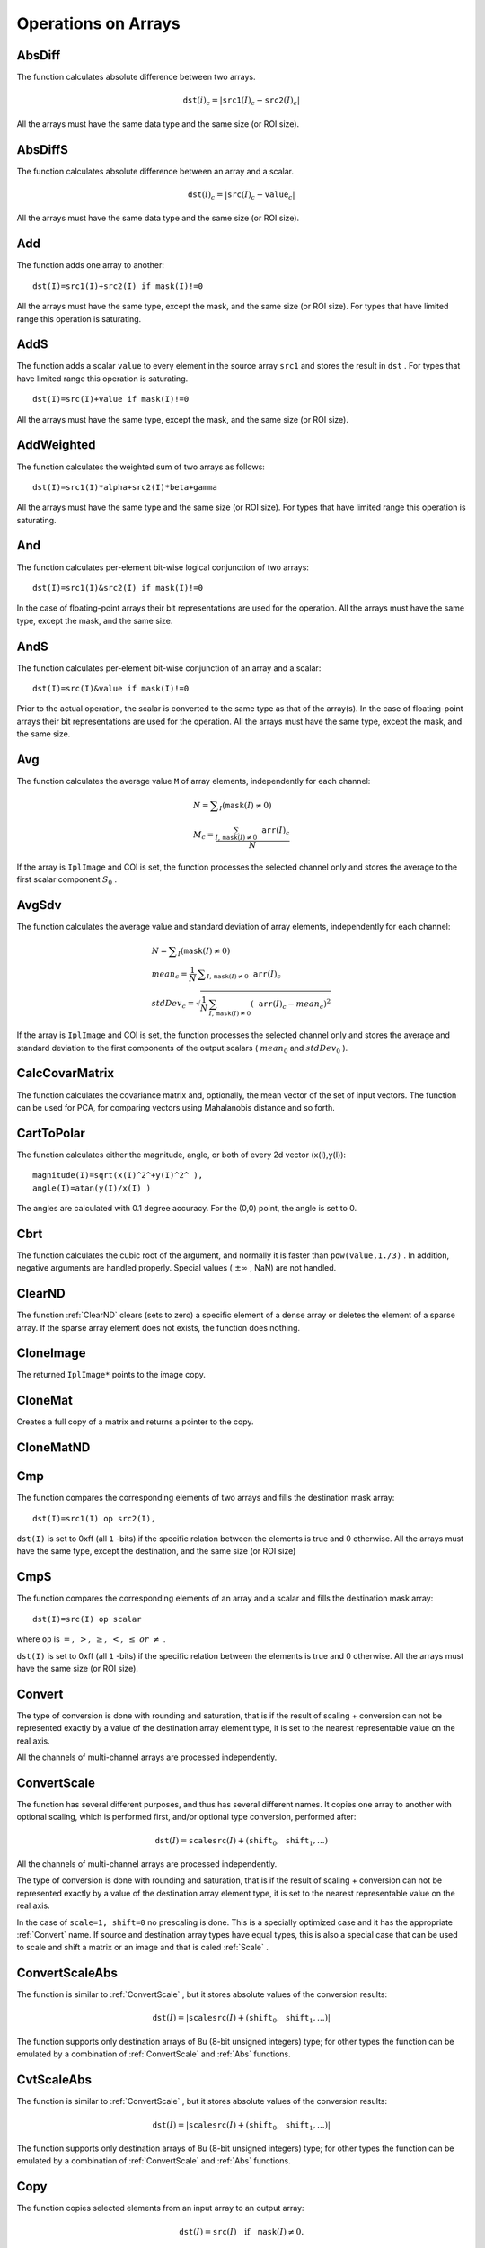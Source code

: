 Operations on Arrays
====================

.. highlight:: python



.. index:: AbsDiff

.. _AbsDiff:

AbsDiff
-------




.. function:: AbsDiff(src1,src2,dst)-> None

    Calculates absolute difference between two arrays.





    
    :param src1: The first source array 
    
    :type src1: :class:`CvArr`
    
    
    :param src2: The second source array 
    
    :type src2: :class:`CvArr`
    
    
    :param dst: The destination array 
    
    :type dst: :class:`CvArr`
    
    
    
The function calculates absolute difference between two arrays.



.. math::

    \texttt{dst} (i)_c = | \texttt{src1} (I)_c -  \texttt{src2} (I)_c|  


All the arrays must have the same data type and the same size (or ROI size).


.. index:: AbsDiffS

.. _AbsDiffS:

AbsDiffS
--------




.. function:: AbsDiffS(src,value,dst)-> None

    Calculates absolute difference between an array and a scalar.





    
    :param src: The source array 
    
    :type src: :class:`CvArr`
    
    
    :param dst: The destination array 
    
    :type dst: :class:`CvArr`
    
    
    :param value: The scalar 
    
    :type value: :class:`CvScalar`
    
    
    
The function calculates absolute difference between an array and a scalar.



.. math::

    \texttt{dst} (i)_c = | \texttt{src} (I)_c -  \texttt{value} _c|  


All the arrays must have the same data type and the same size (or ROI size).



.. index:: Add

.. _Add:

Add
---




.. function:: Add(src1,src2,dst,mask=NULL)-> None

    Computes the per-element sum of two arrays.





    
    :param src1: The first source array 
    
    :type src1: :class:`CvArr`
    
    
    :param src2: The second source array 
    
    :type src2: :class:`CvArr`
    
    
    :param dst: The destination array 
    
    :type dst: :class:`CvArr`
    
    
    :param mask: Operation mask, 8-bit single channel array; specifies elements of the destination array to be changed 
    
    :type mask: :class:`CvArr`
    
    
    
The function adds one array to another:




::


    
    dst(I)=src1(I)+src2(I) if mask(I)!=0
    

..

All the arrays must have the same type, except the mask, and the same size (or ROI size).
For types that have limited range this operation is saturating.


.. index:: AddS

.. _AddS:

AddS
----




.. function:: AddS(src,value,dst,mask=NULL)-> None

    Computes the sum of an array and a scalar.





    
    :param src: The source array 
    
    :type src: :class:`CvArr`
    
    
    :param value: Added scalar 
    
    :type value: :class:`CvScalar`
    
    
    :param dst: The destination array 
    
    :type dst: :class:`CvArr`
    
    
    :param mask: Operation mask, 8-bit single channel array; specifies elements of the destination array to be changed 
    
    :type mask: :class:`CvArr`
    
    
    
The function adds a scalar 
``value``
to every element in the source array 
``src1``
and stores the result in 
``dst``
.
For types that have limited range this operation is saturating.




::


    
    dst(I)=src(I)+value if mask(I)!=0
    

..

All the arrays must have the same type, except the mask, and the same size (or ROI size).



.. index:: AddWeighted

.. _AddWeighted:

AddWeighted
-----------




.. function:: AddWeighted(src1,alpha,src2,beta,gamma,dst)-> None

    Computes the weighted sum of two arrays.





    
    :param src1: The first source array 
    
    :type src1: :class:`CvArr`
    
    
    :param alpha: Weight for the first array elements 
    
    :type alpha: float
    
    
    :param src2: The second source array 
    
    :type src2: :class:`CvArr`
    
    
    :param beta: Weight for the second array elements 
    
    :type beta: float
    
    
    :param dst: The destination array 
    
    :type dst: :class:`CvArr`
    
    
    :param gamma: Scalar, added to each sum 
    
    :type gamma: float
    
    
    
The function calculates the weighted sum of two arrays as follows:




::


    
    dst(I)=src1(I)*alpha+src2(I)*beta+gamma
    

..

All the arrays must have the same type and the same size (or ROI size).
For types that have limited range this operation is saturating.



.. index:: And

.. _And:

And
---




.. function:: And(src1,src2,dst,mask=NULL)-> None

    Calculates per-element bit-wise conjunction of two arrays.





    
    :param src1: The first source array 
    
    :type src1: :class:`CvArr`
    
    
    :param src2: The second source array 
    
    :type src2: :class:`CvArr`
    
    
    :param dst: The destination array 
    
    :type dst: :class:`CvArr`
    
    
    :param mask: Operation mask, 8-bit single channel array; specifies elements of the destination array to be changed 
    
    :type mask: :class:`CvArr`
    
    
    
The function calculates per-element bit-wise logical conjunction of two arrays:




::


    
    dst(I)=src1(I)&src2(I) if mask(I)!=0
    

..

In the case of floating-point arrays their bit representations are used for the operation. All the arrays must have the same type, except the mask, and the same size.


.. index:: AndS

.. _AndS:

AndS
----




.. function:: AndS(src,value,dst,mask=NULL)-> None

    Calculates per-element bit-wise conjunction of an array and a scalar.





    
    :param src: The source array 
    
    :type src: :class:`CvArr`
    
    
    :param value: Scalar to use in the operation 
    
    :type value: :class:`CvScalar`
    
    
    :param dst: The destination array 
    
    :type dst: :class:`CvArr`
    
    
    :param mask: Operation mask, 8-bit single channel array; specifies elements of the destination array to be changed 
    
    :type mask: :class:`CvArr`
    
    
    
The function calculates per-element bit-wise conjunction of an array and a scalar:




::


    
    dst(I)=src(I)&value if mask(I)!=0
    

..

Prior to the actual operation, the scalar is converted to the same type as that of the array(s). In the case of floating-point arrays their bit representations are used for the operation. All the arrays must have the same type, except the mask, and the same size.


.. index:: Avg

.. _Avg:

Avg
---




.. function:: Avg(arr,mask=NULL)-> CvScalar

    Calculates average (mean) of array elements.





    
    :param arr: The array 
    
    :type arr: :class:`CvArr`
    
    
    :param mask: The optional operation mask 
    
    :type mask: :class:`CvArr`
    
    
    
The function calculates the average value 
``M``
of array elements, independently for each channel:



.. math::

    \begin{array}{l} N =  \sum _I ( \texttt{mask} (I)  \ne 0) \\ M_c =  \frac{\sum_{I, \, \texttt{mask}(I) \ne 0} \texttt{arr} (I)_c}{N} \end{array} 


If the array is 
``IplImage``
and COI is set, the function processes the selected channel only and stores the average to the first scalar component 
:math:`S_0`
.


.. index:: AvgSdv

.. _AvgSdv:

AvgSdv
------




.. function:: AvgSdv(arr,mask=NULL)-> (mean, stdDev)

    Calculates average (mean) of array elements.





    
    :param arr: The array 
    
    :type arr: :class:`CvArr`
    
    
    :param mask: The optional operation mask 
    
    :type mask: :class:`CvArr`
    
    
    :param mean: Mean value, a CvScalar 
    
    :type mean: :class:`CvScalar`
    
    
    :param stdDev: Standard deviation, a CvScalar 
    
    :type stdDev: :class:`CvScalar`
    
    
    
The function calculates the average value and standard deviation of array elements, independently for each channel:



.. math::

    \begin{array}{l} N =  \sum _I ( \texttt{mask} (I)  \ne 0) \\ mean_c =  \frac{1}{N} \, \sum _{ I,  \, \texttt{mask} (I)  \ne 0}  \texttt{arr} (I)_c \\ stdDev_c =  \sqrt{\frac{1}{N} \, \sum_{ I, \, \texttt{mask}(I) \ne 0} ( \texttt{arr} (I)_c - mean_c)^2} \end{array} 


If the array is 
``IplImage``
and COI is set, the function processes the selected channel only and stores the average and standard deviation to the first components of the output scalars (
:math:`mean_0`
and 
:math:`stdDev_0`
).


.. index:: CalcCovarMatrix

.. _CalcCovarMatrix:

CalcCovarMatrix
---------------




.. function:: CalcCovarMatrix(vects,covMat,avg,flags)-> None

    Calculates covariance matrix of a set of vectors.





    
    :param vects: The input vectors, all of which must have the same type and the same size. The vectors do not have to be 1D, they can be 2D (e.g., images) and so forth 
    
    :type vects: :class:`cvarr_count`
    
    
    :param covMat: The output covariance matrix that should be floating-point and square 
    
    :type covMat: :class:`CvArr`
    
    
    :param avg: The input or output (depending on the flags) array - the mean (average) vector of the input vectors 
    
    :type avg: :class:`CvArr`
    
    
    :param flags: The operation flags, a combination of the following values 
         
            * **CV_COVAR_SCRAMBLED** The output covariance matrix is calculated as:  
                
                .. math::
                
                      \texttt{scale}  * [  \texttt{vects}  [0]-  \texttt{avg}  , \texttt{vects}  [1]-  \texttt{avg}  ,...]^T  \cdot  [ \texttt{vects}  [0]- \texttt{avg}  , \texttt{vects}  [1]- \texttt{avg}  ,...]  
                
                ,
                that is, the covariance matrix is :math:`\texttt{count} \times \texttt{count}` .
                Such an unusual covariance matrix is used for fast PCA
                of a set of very large vectors (see, for example, the EigenFaces technique
                for face recognition). Eigenvalues of this "scrambled" matrix will
                match the eigenvalues of the true covariance matrix and the "true"
                eigenvectors can be easily calculated from the eigenvectors of the
                "scrambled" covariance matrix. 
            
            * **CV_COVAR_NORMAL** The output covariance matrix is calculated as:  
                
                .. math::
                
                      \texttt{scale}  * [  \texttt{vects}  [0]-  \texttt{avg}  , \texttt{vects}  [1]-  \texttt{avg}  ,...]  \cdot  [ \texttt{vects}  [0]- \texttt{avg}  , \texttt{vects}  [1]- \texttt{avg}  ,...]^T  
                
                ,
                that is,  ``covMat``  will be a covariance matrix
                with the same linear size as the total number of elements in each
                input vector. One and only one of  ``CV_COVAR_SCRAMBLED``  and ``CV_COVAR_NORMAL``  must be specified 
            
            * **CV_COVAR_USE_AVG** If the flag is specified, the function does not calculate  ``avg``  from the input vectors, but, instead, uses the passed  ``avg``  vector. This is useful if  ``avg``  has been already calculated somehow, or if the covariance matrix is calculated by parts - in this case,  ``avg``  is not a mean vector of the input sub-set of vectors, but rather the mean vector of the whole set. 
            
            * **CV_COVAR_SCALE** If the flag is specified, the covariance matrix is scaled. In the "normal" mode  ``scale``  is '1./count'; in the "scrambled" mode  ``scale``  is the reciprocal of the total number of elements in each input vector. By default (if the flag is not specified) the covariance matrix is not scaled ('scale=1'). 
            
            
            * **CV_COVAR_ROWS** Means that all the input vectors are stored as rows of a single matrix,  ``vects[0]`` .  ``count``  is ignored in this case, and  ``avg``  should be a single-row vector of an appropriate size. 
            
            * **CV_COVAR_COLS** Means that all the input vectors are stored as columns of a single matrix,  ``vects[0]`` .  ``count``  is ignored in this case, and  ``avg``  should be a single-column vector of an appropriate size. 
            
            
            
    
    :type flags: int
    
    
    
The function calculates the covariance matrix
and, optionally, the mean vector of the set of input vectors. The function
can be used for PCA, for comparing vectors using Mahalanobis distance and so forth.


.. index:: CartToPolar

.. _CartToPolar:

CartToPolar
-----------




.. function:: CartToPolar(x,y,magnitude,angle=NULL,angleInDegrees=0)-> None

    Calculates the magnitude and/or angle of 2d vectors.





    
    :param x: The array of x-coordinates 
    
    :type x: :class:`CvArr`
    
    
    :param y: The array of y-coordinates 
    
    :type y: :class:`CvArr`
    
    
    :param magnitude: The destination array of magnitudes, may be set to NULL if it is not needed 
    
    :type magnitude: :class:`CvArr`
    
    
    :param angle: The destination array of angles, may be set to NULL if it is not needed. The angles are measured in radians  :math:`(0`  to  :math:`2 \pi )`  or in degrees (0 to 360 degrees). 
    
    :type angle: :class:`CvArr`
    
    
    :param angleInDegrees: The flag indicating whether the angles are measured in radians, which is default mode, or in degrees 
    
    :type angleInDegrees: int
    
    
    
The function calculates either the magnitude, angle, or both of every 2d vector (x(I),y(I)):




::


    
    
    magnitude(I)=sqrt(x(I)^2^+y(I)^2^ ),
    angle(I)=atan(y(I)/x(I) )
    
    

..

The angles are calculated with 0.1 degree accuracy. For the (0,0) point, the angle is set to 0.


.. index:: Cbrt

.. _Cbrt:

Cbrt
----




.. function:: Cbrt(value)-> float

    Calculates the cubic root





    
    :param value: The input floating-point value 
    
    :type value: float
    
    
    
The function calculates the cubic root of the argument, and normally it is faster than 
``pow(value,1./3)``
. In addition, negative arguments are handled properly. Special values (
:math:`\pm \infty`
, NaN) are not handled.


.. index:: ClearND

.. _ClearND:

ClearND
-------




.. function:: ClearND(arr,idx)-> None

    Clears a specific array element.




    
    :param arr: Input array 
    
    :type arr: :class:`CvArr`
    
    
    :param idx: Array of the element indices 
    
    :type idx: sequence of int
    
    
    
The function 
:ref:`ClearND`
clears (sets to zero) a specific element of a dense array or deletes the element of a sparse array. If the sparse array element does not exists, the function does nothing.


.. index:: CloneImage

.. _CloneImage:

CloneImage
----------




.. function:: CloneImage(image)-> copy

    Makes a full copy of an image, including the header, data, and ROI.





    
    :param image: The original image 
    
    :type image: :class:`IplImage`
    
    
    
The returned 
``IplImage*``
points to the image copy.


.. index:: CloneMat

.. _CloneMat:

CloneMat
--------




.. function:: CloneMat(mat)-> copy

    Creates a full matrix copy.





    
    :param mat: Matrix to be copied 
    
    :type mat: :class:`CvMat`
    
    
    
Creates a full copy of a matrix and returns a pointer to the copy.


.. index:: CloneMatND

.. _CloneMatND:

CloneMatND
----------




.. function:: CloneMatND(mat)-> copy

    Creates full copy of a multi-dimensional array and returns a pointer to the copy.





    
    :param mat: Input array 
    
    :type mat: :class:`CvMatND`
    
    
    

.. index:: Cmp

.. _Cmp:

Cmp
---




.. function:: Cmp(src1,src2,dst,cmpOp)-> None

    Performs per-element comparison of two arrays.





    
    :param src1: The first source array 
    
    :type src1: :class:`CvArr`
    
    
    :param src2: The second source array. Both source arrays must have a single channel. 
    
    :type src2: :class:`CvArr`
    
    
    :param dst: The destination array, must have 8u or 8s type 
    
    :type dst: :class:`CvArr`
    
    
    :param cmpOp: The flag specifying the relation between the elements to be checked 
        
               
            * **CV_CMP_EQ** src1(I) "equal to" value 
            
              
            * **CV_CMP_GT** src1(I) "greater than" value 
            
              
            * **CV_CMP_GE** src1(I) "greater or equal" value 
            
              
            * **CV_CMP_LT** src1(I) "less than" value 
            
              
            * **CV_CMP_LE** src1(I) "less or equal" value 
            
              
            * **CV_CMP_NE** src1(I) "not equal" value 
            
            
    
    :type cmpOp: int
    
    
    
The function compares the corresponding elements of two arrays and fills the destination mask array:




::


    
    dst(I)=src1(I) op src2(I),
    

..

``dst(I)``
is set to 0xff (all 
``1``
-bits) if the specific relation between the elements is true and 0 otherwise. All the arrays must have the same type, except the destination, and the same size (or ROI size)


.. index:: CmpS

.. _CmpS:

CmpS
----




.. function:: CmpS(src,value,dst,cmpOp)-> None

    Performs per-element comparison of an array and a scalar.





    
    :param src: The source array, must have a single channel 
    
    :type src: :class:`CvArr`
    
    
    :param value: The scalar value to compare each array element with 
    
    :type value: float
    
    
    :param dst: The destination array, must have 8u or 8s type 
    
    :type dst: :class:`CvArr`
    
    
    :param cmpOp: The flag specifying the relation between the elements to be checked 
        
               
            * **CV_CMP_EQ** src1(I) "equal to" value 
            
              
            * **CV_CMP_GT** src1(I) "greater than" value 
            
              
            * **CV_CMP_GE** src1(I) "greater or equal" value 
            
              
            * **CV_CMP_LT** src1(I) "less than" value 
            
              
            * **CV_CMP_LE** src1(I) "less or equal" value 
            
              
            * **CV_CMP_NE** src1(I) "not equal" value 
            
            
    
    :type cmpOp: int
    
    
    
The function compares the corresponding elements of an array and a scalar and fills the destination mask array:




::


    
    dst(I)=src(I) op scalar
    

..

where 
``op``
is 
:math:`=,\; >,\; \ge,\; <,\; \le\; or\; \ne`
.

``dst(I)``
is set to 0xff (all 
``1``
-bits) if the specific relation between the elements is true and 0 otherwise. All the arrays must have the same size (or ROI size).


.. index:: Convert

.. _Convert:

Convert
-------




.. function:: Convert(src,dst)-> None

    Converts one array to another.





    
    :param src: Source array 
    
    :type src: :class:`CvArr`
    
    
    :param dst: Destination array 
    
    :type dst: :class:`CvArr`
    
    
    
The type of conversion is done with rounding and saturation, that is if the
result of scaling + conversion can not be represented exactly by a value
of the destination array element type, it is set to the nearest representable
value on the real axis.

All the channels of multi-channel arrays are processed independently.


.. index:: ConvertScale

.. _ConvertScale:

ConvertScale
------------




.. function:: ConvertScale(src,dst,scale=1.0,shift=0.0)-> None

    Converts one array to another with optional linear transformation.





    
    :param src: Source array 
    
    :type src: :class:`CvArr`
    
    
    :param dst: Destination array 
    
    :type dst: :class:`CvArr`
    
    
    :param scale: Scale factor 
    
    :type scale: float
    
    
    :param shift: Value added to the scaled source array elements 
    
    :type shift: float
    
    
    
The function has several different purposes, and thus has several different names. It copies one array to another with optional scaling, which is performed first, and/or optional type conversion, performed after:



.. math::

    \texttt{dst} (I) =  \texttt{scale} \texttt{src} (I) + ( \texttt{shift} _0, \texttt{shift} _1,...) 


All the channels of multi-channel arrays are processed independently.

The type of conversion is done with rounding and saturation, that is if the
result of scaling + conversion can not be represented exactly by a value
of the destination array element type, it is set to the nearest representable
value on the real axis.

In the case of 
``scale=1, shift=0``
no prescaling is done. This is a specially
optimized case and it has the appropriate 
:ref:`Convert`
name. If
source and destination array types have equal types, this is also a
special case that can be used to scale and shift a matrix or an image
and that is caled 
:ref:`Scale`
.



.. index:: ConvertScaleAbs

.. _ConvertScaleAbs:

ConvertScaleAbs
---------------




.. function:: ConvertScaleAbs(src,dst,scale=1.0,shift=0.0)-> None

    Converts input array elements to another 8-bit unsigned integer with optional linear transformation.





    
    :param src: Source array 
    
    :type src: :class:`CvArr`
    
    
    :param dst: Destination array (should have 8u depth) 
    
    :type dst: :class:`CvArr`
    
    
    :param scale: ScaleAbs factor 
    
    :type scale: float
    
    
    :param shift: Value added to the scaled source array elements 
    
    :type shift: float
    
    
    
The function is similar to 
:ref:`ConvertScale`
, but it stores absolute values of the conversion results:



.. math::

    \texttt{dst} (I) = | \texttt{scale} \texttt{src} (I) + ( \texttt{shift} _0, \texttt{shift} _1,...)| 


The function supports only destination arrays of 8u (8-bit unsigned integers) type; for other types the function can be emulated by a combination of 
:ref:`ConvertScale`
and 
:ref:`Abs`
functions.


.. index:: CvtScaleAbs

.. _CvtScaleAbs:

CvtScaleAbs
-----------




.. function:: CvtScaleAbs(src,dst,scale=1.0,shift=0.0)-> None

    Converts input array elements to another 8-bit unsigned integer with optional linear transformation.





    
    :param src: Source array 
    
    
    :param dst: Destination array (should have 8u depth) 
    
    
    :param scale: ScaleAbs factor 
    
    
    :param shift: Value added to the scaled source array elements 
    
    
    
The function is similar to 
:ref:`ConvertScale`
, but it stores absolute values of the conversion results:



.. math::

    \texttt{dst} (I) = | \texttt{scale} \texttt{src} (I) + ( \texttt{shift} _0, \texttt{shift} _1,...)| 


The function supports only destination arrays of 8u (8-bit unsigned integers) type; for other types the function can be emulated by a combination of 
:ref:`ConvertScale`
and 
:ref:`Abs`
functions.


.. index:: Copy

.. _Copy:

Copy
----




.. function:: Copy(src,dst,mask=NULL)-> None

    Copies one array to another.





    
    :param src: The source array 
    
    :type src: :class:`CvArr`
    
    
    :param dst: The destination array 
    
    :type dst: :class:`CvArr`
    
    
    :param mask: Operation mask, 8-bit single channel array; specifies elements of the destination array to be changed 
    
    :type mask: :class:`CvArr`
    
    
    
The function copies selected elements from an input array to an output array:



.. math::

    \texttt{dst} (I)= \texttt{src} (I)  \quad \text{if} \quad \texttt{mask} (I)  \ne 0. 


If any of the passed arrays is of 
``IplImage``
type, then its ROI
and COI fields are used. Both arrays must have the same type, the same
number of dimensions, and the same size. The function can also copy sparse
arrays (mask is not supported in this case).


.. index:: CountNonZero

.. _CountNonZero:

CountNonZero
------------




.. function:: CountNonZero(arr)-> int

    Counts non-zero array elements.





    
    :param arr: The array must be a single-channel array or a multi-channel image with COI set 
    
    :type arr: :class:`CvArr`
    
    
    
The function returns the number of non-zero elements in arr:



.. math::

    \sum _I ( \texttt{arr} (I)  \ne 0)  


In the case of 
``IplImage``
both ROI and COI are supported.



.. index:: CreateData

.. _CreateData:

CreateData
----------




.. function:: CreateData(arr) -> None

    Allocates array data





    
    :param arr: Array header 
    
    :type arr: :class:`CvArr`
    
    
    
The function allocates image, matrix or
multi-dimensional array data. Note that in the case of matrix types OpenCV
allocation functions are used and in the case of IplImage they are used
unless 
``CV_TURN_ON_IPL_COMPATIBILITY``
was called. In the
latter case IPL functions are used to allocate the data.


.. index:: CreateImage

.. _CreateImage:

CreateImage
-----------




.. function:: CreateImage(size, depth, channels)->image

    Creates an image header and allocates the image data.





    
    :param size: Image width and height 
    
    :type size: :class:`CvSize`
    
    
    :param depth: Bit depth of image elements. See  :ref:`IplImage`  for valid depths. 
    
    :type depth: int
    
    
    :param channels: Number of channels per pixel. See  :ref:`IplImage`  for details. This function only creates images with interleaved channels. 
    
    :type channels: int
    
    
    

.. index:: CreateImageHeader

.. _CreateImageHeader:

CreateImageHeader
-----------------




.. function:: CreateImageHeader(size, depth, channels) -> image

    Creates an image header but does not allocate the image data.





    
    :param size: Image width and height 
    
    :type size: :class:`CvSize`
    
    
    :param depth: Image depth (see  :ref:`CreateImage` ) 
    
    :type depth: int
    
    
    :param channels: Number of channels (see  :ref:`CreateImage` ) 
    
    :type channels: int
    
    
    

.. index:: CreateMat

.. _CreateMat:

CreateMat
---------




.. function:: CreateMat(rows, cols, type) -> mat

    Creates a matrix header and allocates the matrix data. 





    
    :param rows: Number of rows in the matrix 
    
    :type rows: int
    
    
    :param cols: Number of columns in the matrix 
    
    :type cols: int
    
    
    :param type: The type of the matrix elements in the form  ``CV_<bit depth><S|U|F>C<number of channels>`` , where S=signed, U=unsigned, F=float. For example, CV _ 8UC1 means the elements are 8-bit unsigned and the there is 1 channel, and CV _ 32SC2 means the elements are 32-bit signed and there are 2 channels. 
    
    :type type: int
    
    
    

.. index:: CreateMatHeader

.. _CreateMatHeader:

CreateMatHeader
---------------




.. function:: CreateMatHeader(rows, cols, type) -> mat

    Creates a matrix header but does not allocate the matrix data.





    
    :param rows: Number of rows in the matrix 
    
    :type rows: int
    
    
    :param cols: Number of columns in the matrix 
    
    :type cols: int
    
    
    :param type: Type of the matrix elements, see  :ref:`CreateMat` 
    
    :type type: int
    
    
    
The function allocates a new matrix header and returns a pointer to it. The matrix data can then be allocated using 
:ref:`CreateData`
or set explicitly to user-allocated data via 
:ref:`SetData`
.


.. index:: CreateMatND

.. _CreateMatND:

CreateMatND
-----------




.. function:: CreateMatND(dims, type) -> None

    Creates the header and allocates the data for a multi-dimensional dense array.





    
    :param dims: List or tuple of array dimensions, up to 32 in length. 
    
    :type dims: sequence of int
    
    
    :param type: Type of array elements, see  :ref:`CreateMat` . 
    
    :type type: int
    
    
    
This is a short form for:


.. index:: CreateMatNDHeader

.. _CreateMatNDHeader:

CreateMatNDHeader
-----------------




.. function:: CreateMatNDHeader(dims, type) -> None

    Creates a new matrix header but does not allocate the matrix data.





    
    :param dims: List or tuple of array dimensions, up to 32 in length. 
    
    :type dims: sequence of int
    
    
    :param type: Type of array elements, see  :ref:`CreateMat` 
    
    :type type: int
    
    
    
The function allocates a header for a multi-dimensional dense array. The array data can further be allocated using 
:ref:`CreateData`
or set explicitly to user-allocated data via 
:ref:`SetData`
.


.. index:: CrossProduct

.. _CrossProduct:

CrossProduct
------------




.. function:: CrossProduct(src1,src2,dst)-> None

    Calculates the cross product of two 3D vectors.





    
    :param src1: The first source vector 
    
    :type src1: :class:`CvArr`
    
    
    :param src2: The second source vector 
    
    :type src2: :class:`CvArr`
    
    
    :param dst: The destination vector 
    
    :type dst: :class:`CvArr`
    
    
    
The function calculates the cross product of two 3D vectors:



.. math::

    \texttt{dst} =  \texttt{src1} \times \texttt{src2} 


or:


.. math::

    \begin{array}{l} \texttt{dst} _1 =  \texttt{src1} _2  \texttt{src2} _3 -  \texttt{src1} _3  \texttt{src2} _2 \\ \texttt{dst} _2 =  \texttt{src1} _3  \texttt{src2} _1 -  \texttt{src1} _1  \texttt{src2} _3 \\ \texttt{dst} _3 =  \texttt{src1} _1  \texttt{src2} _2 -  \texttt{src1} _2  \texttt{src2} _1 \end{array} 



CvtPixToPlane
-------------


Synonym for 
:ref:`Split`
.


.. index:: DCT

.. _DCT:

DCT
---




.. function:: DCT(src,dst,flags)-> None

    Performs a forward or inverse Discrete Cosine transform of a 1D or 2D floating-point array.





    
    :param src: Source array, real 1D or 2D array 
    
    :type src: :class:`CvArr`
    
    
    :param dst: Destination array of the same size and same type as the source 
    
    :type dst: :class:`CvArr`
    
    
    :param flags: Transformation flags, a combination of the following values 
         
            * **CV_DXT_FORWARD** do a forward 1D or 2D transform. 
            
            * **CV_DXT_INVERSE** do an inverse 1D or 2D transform. 
            
            * **CV_DXT_ROWS** do a forward or inverse transform of every individual row of the input matrix. This flag allows user to transform multiple vectors simultaneously and can be used to decrease the overhead (which is sometimes several times larger than the processing itself), to do 3D and higher-dimensional transforms and so forth. 
            
            
    
    :type flags: int
    
    
    
The function performs a forward or inverse transform of a 1D or 2D floating-point array:

Forward Cosine transform of 1D vector of 
:math:`N`
elements:


.. math::

    Y = C^{(N)}  \cdot X 


where


.. math::

    C^{(N)}_{jk}= \sqrt{\alpha_j/N} \cos \left ( \frac{\pi(2k+1)j}{2N} \right ) 


and 
:math:`\alpha_0=1`
, 
:math:`\alpha_j=2`
for 
:math:`j > 0`
.

Inverse Cosine transform of 1D vector of N elements:


.. math::

    X =  \left (C^{(N)} \right )^{-1}  \cdot Y =  \left (C^{(N)} \right )^T  \cdot Y 


(since 
:math:`C^{(N)}`
is orthogonal matrix, 
:math:`C^{(N)} \cdot \left(C^{(N)}\right)^T = I`
)

Forward Cosine transform of 2D 
:math:`M \times N`
matrix:


.. math::

    Y = C^{(N)}  \cdot X  \cdot \left (C^{(N)} \right )^T 


Inverse Cosine transform of 2D vector of 
:math:`M \times N`
elements:


.. math::

    X =  \left (C^{(N)} \right )^T  \cdot X  \cdot C^{(N)} 



.. index:: DFT

.. _DFT:

DFT
---




.. function:: DFT(src,dst,flags,nonzeroRows=0)-> None

    Performs a forward or inverse Discrete Fourier transform of a 1D or 2D floating-point array.





    
    :param src: Source array, real or complex 
    
    :type src: :class:`CvArr`
    
    
    :param dst: Destination array of the same size and same type as the source 
    
    :type dst: :class:`CvArr`
    
    
    :param flags: Transformation flags, a combination of the following values 
         
            * **CV_DXT_FORWARD** do a forward 1D or 2D transform. The result is not scaled. 
            
            * **CV_DXT_INVERSE** do an inverse 1D or 2D transform. The result is not scaled.  ``CV_DXT_FORWARD``  and  ``CV_DXT_INVERSE``  are mutually exclusive, of course. 
            
            * **CV_DXT_SCALE** scale the result: divide it by the number of array elements. Usually, it is combined with  ``CV_DXT_INVERSE`` , and one may use a shortcut  ``CV_DXT_INV_SCALE`` . 
            
            * **CV_DXT_ROWS** do a forward or inverse transform of every individual row of the input matrix. This flag allows the user to transform multiple vectors simultaneously and can be used to decrease the overhead (which is sometimes several times larger than the processing itself), to do 3D and higher-dimensional transforms and so forth. 
            
            * **CV_DXT_INVERSE_SCALE** same as  ``CV_DXT_INVERSE + CV_DXT_SCALE`` 
            
            
    
    :type flags: int
    
    
    :param nonzeroRows: Number of nonzero rows in the source array
        (in the case of a forward 2d transform), or a number of rows of interest in
        the destination array (in the case of an inverse 2d transform). If the value
        is negative, zero, or greater than the total number of rows, it is
        ignored. The parameter can be used to speed up 2d convolution/correlation
        when computing via DFT. See the example below. 
    
    :type nonzeroRows: int
    
    
    
The function performs a forward or inverse transform of a 1D or 2D floating-point array:


Forward Fourier transform of 1D vector of N elements:


.. math::

    y = F^{(N)}  \cdot x, where F^{(N)}_{jk}=exp(-i  \cdot 2 \pi \cdot j  \cdot k/N) 


, 


.. math::

    i=sqrt(-1) 


Inverse Fourier transform of 1D vector of N elements:


.. math::

    x'= (F^{(N)})^{-1}  \cdot y = conj(F^(N))  \cdot y
    x = (1/N)  \cdot x 


Forward Fourier transform of 2D vector of M 
:math:`\times`
N elements:


.. math::

    Y = F^{(M)}  \cdot X  \cdot F^{(N)} 


Inverse Fourier transform of 2D vector of M 
:math:`\times`
N elements:


.. math::

    X'= conj(F^{(M)})  \cdot Y  \cdot conj(F^{(N)})
    X = (1/(M  \cdot N))  \cdot X' 


In the case of real (single-channel) data, the packed format, borrowed from IPL, is used to represent the result of a forward Fourier transform or input for an inverse Fourier transform:



.. math::

    \begin{bmatrix} Re Y_{0,0} & Re Y_{0,1} & Im Y_{0,1} & Re Y_{0,2} & Im Y_{0,2} &  \cdots & Re Y_{0,N/2-1} & Im Y_{0,N/2-1} & Re Y_{0,N/2}  \\ Re Y_{1,0} & Re Y_{1,1} & Im Y_{1,1} & Re Y_{1,2} & Im Y_{1,2} &  \cdots & Re Y_{1,N/2-1} & Im Y_{1,N/2-1} & Re Y_{1,N/2}  \\ Im Y_{1,0} & Re Y_{2,1} & Im Y_{2,1} & Re Y_{2,2} & Im Y_{2,2} &  \cdots & Re Y_{2,N/2-1} & Im Y_{2,N/2-1} & Im Y_{1,N/2}  \\ \hdotsfor{9} \\ Re Y_{M/2-1,0} &  Re Y_{M-3,1}  & Im Y_{M-3,1} &  \hdotsfor{3} & Re Y_{M-3,N/2-1} & Im Y_{M-3,N/2-1}& Re Y_{M/2-1,N/2}  \\ Im Y_{M/2-1,0} &  Re Y_{M-2,1}  & Im Y_{M-2,1} &  \hdotsfor{3} & Re Y_{M-2,N/2-1} & Im Y_{M-2,N/2-1}& Im Y_{M/2-1,N/2}  \\ Re Y_{M/2,0}  &  Re Y_{M-1,1} &  Im Y_{M-1,1} &  \hdotsfor{3} & Re Y_{M-1,N/2-1} & Im Y_{M-1,N/2-1}& Re Y_{M/2,N/2} \end{bmatrix} 


Note: the last column is present if 
``N``
is even, the last row is present if 
``M``
is even.
In the case of 1D real transform the result looks like the first row of the above matrix.

Here is the example of how to compute 2D convolution using DFT.


.. index:: Det

.. _Det:

Det
---




.. function:: Det(mat)-> double

    Returns the determinant of a matrix.





    
    :param mat: The source matrix 
    
    :type mat: :class:`CvArr`
    
    
    
The function returns the determinant of the square matrix 
``mat``
. The direct method is used for small matrices and Gaussian elimination is used for larger matrices. For symmetric positive-determined matrices, it is also possible to run
:ref:`SVD`
with 
:math:`U = V = 0`
and then calculate the determinant as a product of the diagonal elements of 
:math:`W`
.


.. index:: Div

.. _Div:

Div
---




.. function:: Div(src1,src2,dst,scale)-> None

    Performs per-element division of two arrays.





    
    :param src1: The first source array. If the pointer is NULL, the array is assumed to be all 1's. 
    
    :type src1: :class:`CvArr`
    
    
    :param src2: The second source array 
    
    :type src2: :class:`CvArr`
    
    
    :param dst: The destination array 
    
    :type dst: :class:`CvArr`
    
    
    :param scale: Optional scale factor 
    
    :type scale: float
    
    
    
The function divides one array by another:



.. math::

    \texttt{dst} (I)= \fork{\texttt{scale} \cdot \texttt{src1}(I)/\texttt{src2}(I)}{if \texttt{src1} is not \texttt{NULL}}{\texttt{scale}/\texttt{src2}(I)}{otherwise} 


All the arrays must have the same type and the same size (or ROI size).



.. index:: DotProduct

.. _DotProduct:

DotProduct
----------




.. function:: DotProduct(src1,src2)-> double

    Calculates the dot product of two arrays in Euclidian metrics.





    
    :param src1: The first source array 
    
    :type src1: :class:`CvArr`
    
    
    :param src2: The second source array 
    
    :type src2: :class:`CvArr`
    
    
    
The function calculates and returns the Euclidean dot product of two arrays.



.. math::

    src1  \bullet src2 =  \sum _I ( \texttt{src1} (I)  \texttt{src2} (I)) 


In the case of multiple channel arrays, the results for all channels are accumulated. In particular, 
``cvDotProduct(a,a)``
where 
``a``
is a complex vector, will return 
:math:`||\texttt{a}||^2`
.
The function can process multi-dimensional arrays, row by row, layer by layer, and so on.


.. index:: EigenVV

.. _EigenVV:

EigenVV
-------




.. function:: EigenVV(mat,evects,evals,eps,lowindex,highindex)-> None

    Computes eigenvalues and eigenvectors of a symmetric matrix.





    
    :param mat: The input symmetric square matrix, modified during the processing 
    
    :type mat: :class:`CvArr`
    
    
    :param evects: The output matrix of eigenvectors, stored as subsequent rows 
    
    :type evects: :class:`CvArr`
    
    
    :param evals: The output vector of eigenvalues, stored in the descending order (order of eigenvalues and eigenvectors is syncronized, of course) 
    
    :type evals: :class:`CvArr`
    
    
    :param eps: Accuracy of diagonalization. Typically,  ``DBL_EPSILON``  (about  :math:`10^{-15}` ) works well.
        THIS PARAMETER IS CURRENTLY IGNORED. 
    
    :type eps: float
    
    
    :param lowindex: Optional index of largest eigenvalue/-vector to calculate.
        (See below.) 
    
    :type lowindex: int
    
    
    :param highindex: Optional index of smallest eigenvalue/-vector to calculate.
        (See below.) 
    
    :type highindex: int
    
    
    
The function computes the eigenvalues and eigenvectors of matrix 
``A``
:




::


    
    mat*evects(i,:)' = evals(i)*evects(i,:)' (in MATLAB notation)
    

..

If either low- or highindex is supplied the other is required, too.
Indexing is 0-based. Example: To calculate the largest eigenvector/-value set
``lowindex=highindex=0``
. To calculate all the eigenvalues, leave 
``lowindex=highindex=-1``
.
For legacy reasons this function always returns a square matrix the same size
as the source matrix with eigenvectors and a vector the length of the source
matrix with eigenvalues. The selected eigenvectors/-values are always in the
first highindex - lowindex + 1 rows.

The contents of matrix 
``A``
is destroyed by the function.

Currently the function is slower than 
:ref:`SVD`
yet less accurate,
so if 
``A``
is known to be positively-defined (for example, it
is a covariance matrix)it is recommended to use 
:ref:`SVD`
to find
eigenvalues and eigenvectors of 
``A``
, especially if eigenvectors
are not required.


.. index:: Exp

.. _Exp:

Exp
---




.. function:: Exp(src,dst)-> None

    Calculates the exponent of every array element.





    
    :param src: The source array 
    
    :type src: :class:`CvArr`
    
    
    :param dst: The destination array, it should have  ``double``  type or the same type as the source 
    
    :type dst: :class:`CvArr`
    
    
    
The function calculates the exponent of every element of the input array:



.. math::

    \texttt{dst} [I] = e^{ \texttt{src} (I)} 


The maximum relative error is about 
:math:`7 \times 10^{-6}`
. Currently, the function converts denormalized values to zeros on output.


.. index:: FastArctan

.. _FastArctan:

FastArctan
----------




.. function:: FastArctan(y,x)-> float

    Calculates the angle of a 2D vector.





    
    :param x: x-coordinate of 2D vector 
    
    :type x: float
    
    
    :param y: y-coordinate of 2D vector 
    
    :type y: float
    
    
    
The function calculates the full-range angle of an input 2D vector. The angle is 
measured in degrees and varies from 0 degrees to 360 degrees. The accuracy is about 0.1 degrees.


.. index:: Flip

.. _Flip:

Flip
----




.. function:: Flip(src,dst=NULL,flipMode=0)-> None

    Flip a 2D array around vertical, horizontal or both axes.





    
    :param src: Source array 
    
    :type src: :class:`CvArr`
    
    
    :param dst: Destination array.
        If  :math:`\texttt{dst} = \texttt{NULL}`  the flipping is done in place. 
    
    :type dst: :class:`CvArr`
    
    
    :param flipMode: Specifies how to flip the array:
        0 means flipping around the x-axis, positive (e.g., 1) means flipping around y-axis, and negative (e.g., -1) means flipping around both axes. See also the discussion below for the formulas: 
    
    :type flipMode: int
    
    
    
The function flips the array in one of three different ways (row and column indices are 0-based):



.. math::

    dst(i,j) =  \forkthree{\texttt{src}(rows(\texttt{src})-i-1,j)}{if $\texttt{flipMode} = 0$}{\texttt{src}(i,cols(\texttt{src})-j-1)}{if $\texttt{flipMode} > 0$}{\texttt{src}(rows(\texttt{src})-i-1,cols(\texttt{src})-j-1)}{if $\texttt{flipMode} < 0$} 


The example scenarios of function use are:


    

*
    vertical flipping of the image (flipMode = 0) to switch between top-left and bottom-left image origin, which is a typical operation in video processing under Win32 systems.
      
    

*
    horizontal flipping of the image with subsequent horizontal shift and absolute difference calculation to check for a vertical-axis symmetry (flipMode 
    :math:`>`
    0)
      
    

*
    simultaneous horizontal and vertical flipping of the image with subsequent shift and absolute difference calculation to check for a central symmetry (flipMode 
    :math:`<`
    0)
      
    

*
    reversing the order of 1d point arrays (flipMode > 0)
    
    

.. index:: fromarray

.. _fromarray:

fromarray
---------




.. function:: fromarray(object, allowND = False) -> CvMat

    Create a CvMat from an object that supports the array interface.





    
    :param object: Any object that supports the array interface 
    
    
    :param allowND: If true, will return a CvMatND 
    
    
    
If the object supports the
`array interface <http://docs.scipy.org/doc/numpy/reference/arrays.interface.html>`_
,
return a 
:ref:`CvMat`
(
``allowND = False``
) or 
:ref:`CvMatND`
(
``allowND = True``
).

If 
``allowND = False``
, then the object's array must be either 2D or 3D.  If it is 2D, then the returned CvMat has a single channel.  If it is 3D, then the returned CvMat will have N channels, where N is the last dimension of the array. In this case, N cannot be greater than OpenCV's channel limit, 
``CV_CN_MAX``
.

If 
``allowND = True``
, then 
``fromarray``
returns a single-channel 
:ref:`CvMatND`
with the same shape as the original array.

For example, 
`NumPy <http://numpy.scipy.org/>`_
arrays support the array interface, so can be converted to OpenCV objects:




.. doctest::


    
    >>> import cv, numpy
    >>> a = numpy.ones((480, 640))
    >>> mat = cv.fromarray(a)
    >>> print cv.GetDims(mat), cv.CV_MAT_CN(cv.GetElemType(mat))
    (480, 640) 1
    >>> a = numpy.ones((480, 640, 3))
    >>> mat = cv.fromarray(a)
    >>> print cv.GetDims(mat), cv.CV_MAT_CN(cv.GetElemType(mat))
    (480, 640) 3
    >>> a = numpy.ones((480, 640, 3))
    >>> mat = cv.fromarray(a, allowND = True)
    >>> print cv.GetDims(mat), cv.CV_MAT_CN(cv.GetElemType(mat))
    (480, 640, 3) 1
    

..


.. index:: GEMM

.. _GEMM:

GEMM
----




.. function:: GEMM(src1,src2,alphs,src3,beta,dst,tABC=0)-> None

    Performs generalized matrix multiplication.





    
    :param src1: The first source array 
    
    :type src1: :class:`CvArr`
    
    
    :param src2: The second source array 
    
    :type src2: :class:`CvArr`
    
    
    :param src3: The third source array (shift). Can be NULL, if there is no shift. 
    
    :type src3: :class:`CvArr`
    
    
    :param dst: The destination array 
    
    :type dst: :class:`CvArr`
    
    
    :param tABC: The operation flags that can be 0 or a combination of the following values 
         
            * **CV_GEMM_A_T** transpose src1 
            
            * **CV_GEMM_B_T** transpose src2 
            
            * **CV_GEMM_C_T** transpose src3 
            
            
        
        For example,  ``CV_GEMM_A_T+CV_GEMM_C_T``  corresponds to 
        
        .. math::
        
            \texttt{alpha}   \,   \texttt{src1}  ^T  \,   \texttt{src2}  +  \texttt{beta}   \,   \texttt{src3}  ^T 
        
        
    
    :type tABC: int
    
    
    
The function performs generalized matrix multiplication:



.. math::

    \texttt{dst} =  \texttt{alpha} \, op( \texttt{src1} )  \, op( \texttt{src2} ) +  \texttt{beta} \, op( \texttt{src3} )  \quad \text{where $op(X)$ is $X$ or $X^T$} 


All the matrices should have the same data type and coordinated sizes. Real or complex floating-point matrices are supported.


.. index:: Get1D

.. _Get1D:

Get1D
-----




.. function:: Get1D(arr, idx) -> scalar

    Return a specific array element.





    
    :param arr: Input array 
    
    :type arr: :class:`CvArr`
    
    
    :param idx: Zero-based element index 
    
    :type idx: int
    
    
    
Return a specific array element.  Array must have dimension 3.


.. index:: Get2D

.. _Get2D:

Get2D
-----




.. function::  Get2D(arr, idx0, idx1) -> scalar 

    Return a specific array element.





    
    :param arr: Input array 
    
    :type arr: :class:`CvArr`
    
    
    :param idx0: Zero-based element row index 
    
    :type idx0: int
    
    
    :param idx1: Zero-based element column index 
    
    :type idx1: int
    
    
    
Return a specific array element.  Array must have dimension 2.


.. index:: Get3D

.. _Get3D:

Get3D
-----




.. function::  Get3D(arr, idx0, idx1, idx2) -> scalar 

    Return a specific array element.





    
    :param arr: Input array 
    
    :type arr: :class:`CvArr`
    
    
    :param idx0: Zero-based element index 
    
    :type idx0: int
    
    
    :param idx1: Zero-based element index 
    
    :type idx1: int
    
    
    :param idx2: Zero-based element index 
    
    :type idx2: int
    
    
    
Return a specific array element.  Array must have dimension 3.


.. index:: GetND

.. _GetND:

GetND
-----




.. function::  GetND(arr, indices) -> scalar 

    Return a specific array element.





    
    :param arr: Input array 
    
    :type arr: :class:`CvArr`
    
    
    :param indices: List of zero-based element indices 
    
    :type indices: sequence of int
    
    
    
Return a specific array element.  The length of array indices must be the same as the dimension of the array.


.. index:: GetCol

.. _GetCol:

GetCol
------




.. function:: GetCol(arr,col)-> submat

    Returns array column.





    
    :param arr: Input array 
    
    :type arr: :class:`CvArr`
    
    
    :param col: Zero-based index of the selected column 
    
    :type col: int
    
    
    :param submat: resulting single-column array 
    
    :type submat: :class:`CvMat`
    
    
    
The function 
``GetCol``
returns a single column from the input array.


.. index:: GetCols

.. _GetCols:

GetCols
-------




.. function:: GetCols(arr,startCol,endCol)-> submat

    Returns array column span.





    
    :param arr: Input array 
    
    :type arr: :class:`CvArr`
    
    
    :param startCol: Zero-based index of the starting column (inclusive) of the span 
    
    :type startCol: int
    
    
    :param endCol: Zero-based index of the ending column (exclusive) of the span 
    
    :type endCol: int
    
    
    :param submat: resulting multi-column array 
    
    :type submat: :class:`CvMat`
    
    
    
The function 
``GetCols``
returns a column span from the input array.


.. index:: GetDiag

.. _GetDiag:

GetDiag
-------




.. function:: GetDiag(arr,diag=0)-> submat

    Returns one of array diagonals.





    
    :param arr: Input array 
    
    :type arr: :class:`CvArr`
    
    
    :param submat: Pointer to the resulting sub-array header 
    
    :type submat: :class:`CvMat`
    
    
    :param diag: Array diagonal. Zero corresponds to the main diagonal, -1 corresponds to the diagonal above the main , 1 corresponds to the diagonal below the main, and so forth. 
    
    :type diag: int
    
    
    
The function returns the header, corresponding to a specified diagonal of the input array.


.. index:: GetDims

.. _GetDims:

GetDims
-------




.. function:: GetDims(arr)-> list

    Returns list of array dimensions





    
    :param arr: Input array 
    
    :type arr: :class:`CvArr`
    
    
    
The function returns a list of array dimensions.
In the case of 
``IplImage``
or 
:ref:`CvMat`
it always
returns a list of length 2.

.. index:: GetElemType

.. _GetElemType:

GetElemType
-----------




.. function:: GetElemType(arr)-> int

    Returns type of array elements.





    
    :param arr: Input array 
    
    :type arr: :class:`CvArr`
    
    
    
The function returns type of the array elements
as described in 
:ref:`CreateMat`
discussion: 
``CV_8UC1``
... 
``CV_64FC4``
.



.. index:: GetImage

.. _GetImage:

GetImage
--------




.. function:: GetImage(arr) -> iplimage

    Returns image header for arbitrary array.





    
    :param arr: Input array 
    
    :type arr: :class:`CvMat`
    
    
    
The function returns the image header for the input array
that can be a matrix - 
:ref:`CvMat`
, or an image - 
``IplImage*``
. In
the case of an image the function simply returns the input pointer. In the
case of 
:ref:`CvMat`
it initializes an 
``imageHeader``
structure
with the parameters of the input matrix. Note that if we transform
``IplImage``
to 
:ref:`CvMat`
and then transform CvMat back to
IplImage, we can get different headers if the ROI is set, and thus some
IPL functions that calculate image stride from its width and align may
fail on the resultant image.


.. index:: GetImageCOI

.. _GetImageCOI:

GetImageCOI
-----------




.. function:: GetImageCOI(image)-> channel

    Returns the index of the channel of interest. 





    
    :param image: A pointer to the image header 
    
    :type image: :class:`IplImage`
    
    
    
Returns the channel of interest of in an IplImage. Returned values correspond to the 
``coi``
in 
:ref:`SetImageCOI`
.


.. index:: GetImageROI

.. _GetImageROI:

GetImageROI
-----------




.. function:: GetImageROI(image)-> CvRect

    Returns the image ROI.





    
    :param image: A pointer to the image header 
    
    :type image: :class:`IplImage`
    
    
    
If there is no ROI set, 
``cvRect(0,0,image->width,image->height)``
is returned.


.. index:: GetMat

.. _GetMat:

GetMat
------




.. function:: GetMat(arr, allowND=0) -> cvmat 

    Returns matrix header for arbitrary array.





    
    :param arr: Input array 
    
    :type arr: :class:`IplImage`
    
    
    :param allowND: If non-zero, the function accepts multi-dimensional dense arrays (CvMatND*) and returns 2D (if CvMatND has two dimensions) or 1D matrix (when CvMatND has 1 dimension or more than 2 dimensions). The array must be continuous. 
    
    :type allowND: int
    
    
    
The function returns a matrix header for the input array that can be a matrix - 

:ref:`CvMat`
, an image - 
``IplImage``
or a multi-dimensional dense array - 
:ref:`CvMatND`
(latter case is allowed only if 
``allowND != 0``
) . In the case of matrix the function simply returns the input pointer. In the case of 
``IplImage*``
or 
:ref:`CvMatND`
it initializes the 
``header``
structure with parameters of the current image ROI and returns the pointer to this temporary structure. Because COI is not supported by 
:ref:`CvMat`
, it is returned separately.

The function provides an easy way to handle both types of arrays - 
``IplImage``
and 
:ref:`CvMat`
- using the same code. Reverse transform from 
:ref:`CvMat`
to 
``IplImage``
can be done using the 
:ref:`GetImage`
function.

Input array must have underlying data allocated or attached, otherwise the function fails.

If the input array is 
``IplImage``
with planar data layout and COI set, the function returns the pointer to the selected plane and COI = 0. It enables per-plane processing of multi-channel images with planar data layout using OpenCV functions.


.. index:: GetOptimalDFTSize

.. _GetOptimalDFTSize:

GetOptimalDFTSize
-----------------




.. function:: GetOptimalDFTSize(size0)-> int

    Returns optimal DFT size for a given vector size.





    
    :param size0: Vector size 
    
    :type size0: int
    
    
    
The function returns the minimum number
``N``
that is greater than or equal to 
``size0``
, such that the DFT
of a vector of size 
``N``
can be computed fast. In the current
implementation 
:math:`N=2^p \times 3^q \times 5^r`
, for some 
:math:`p`
, 
:math:`q`
, 
:math:`r`
.

The function returns a negative number if 
``size0``
is too large
(very close to 
``INT_MAX``
)



.. index:: GetReal1D

.. _GetReal1D:

GetReal1D
---------




.. function:: GetReal1D(arr, idx0)->float

    Return a specific element of single-channel 1D array.





    
    :param arr: Input array. Must have a single channel. 
    
    :type arr: :class:`CvArr`
    
    
    :param idx0: The first zero-based component of the element index 
    
    :type idx0: int
    
    
    
Returns a specific element of a single-channel array. If the array has
multiple channels, a runtime error is raised. Note that 
:ref:`Get`
function can be used safely for both single-channel and multiple-channel
arrays though they are a bit slower.

In the case of a sparse array the functions return 0 if the requested node does not exist (no new node is created by the functions).


.. index:: GetReal2D

.. _GetReal2D:

GetReal2D
---------




.. function:: GetReal2D(arr, idx0, idx1)->float

    Return a specific element of single-channel 2D array.





    
    :param arr: Input array. Must have a single channel. 
    
    :type arr: :class:`CvArr`
    
    
    :param idx0: The first zero-based component of the element index 
    
    :type idx0: int
    
    
    :param idx1: The second zero-based component of the element index 
    
    :type idx1: int
    
    
    
Returns a specific element of a single-channel array. If the array has
multiple channels, a runtime error is raised. Note that 
:ref:`Get`
function can be used safely for both single-channel and multiple-channel
arrays though they are a bit slower.

In the case of a sparse array the functions return 0 if the requested node does not exist (no new node is created by the functions).


.. index:: GetReal3D

.. _GetReal3D:

GetReal3D
---------




.. function:: GetReal3D(arr, idx0, idx1, idx2)->float

    Return a specific element of single-channel array.





    
    :param arr: Input array. Must have a single channel. 
    
    :type arr: :class:`CvArr`
    
    
    :param idx0: The first zero-based component of the element index 
    
    :type idx0: int
    
    
    :param idx1: The second zero-based component of the element index 
    
    :type idx1: int
    
    
    :param idx2: The third zero-based component of the element index 
    
    :type idx2: int
    
    
    
Returns a specific element of a single-channel array. If the array has
multiple channels, a runtime error is raised. Note that 
:ref:`Get`
function can be used safely for both single-channel and multiple-channel
arrays though they are a bit slower.

In the case of a sparse array the functions return 0 if the requested node does not exist (no new node is created by the functions).


.. index:: GetRealND

.. _GetRealND:

GetRealND
---------




.. function:: GetRealND(arr, idx)->float

    Return a specific element of single-channel array.





    
    :param arr: Input array. Must have a single channel. 
    
    :type arr: :class:`CvArr`
    
    
    :param idx: Array of the element indices 
    
    :type idx: sequence of int
    
    
    
Returns a specific element of a single-channel array. If the array has
multiple channels, a runtime error is raised. Note that 
:ref:`Get`
function can be used safely for both single-channel and multiple-channel
arrays though they are a bit slower.

In the case of a sparse array the functions return 0 if the requested node does not exist (no new node is created by the functions).



.. index:: GetRow

.. _GetRow:

GetRow
------




.. function:: GetRow(arr,row)-> submat

    Returns array row.





    
    :param arr: Input array 
    
    :type arr: :class:`CvArr`
    
    
    :param row: Zero-based index of the selected row 
    
    :type row: int
    
    
    :param submat: resulting single-row array 
    
    :type submat: :class:`CvMat`
    
    
    
The function 
``GetRow``
returns a single row from the input array.


.. index:: GetRows

.. _GetRows:

GetRows
-------




.. function:: GetRows(arr,startRow,endRow,deltaRow=1)-> submat

    Returns array row span.





    
    :param arr: Input array 
    
    :type arr: :class:`CvArr`
    
    
    :param startRow: Zero-based index of the starting row (inclusive) of the span 
    
    :type startRow: int
    
    
    :param endRow: Zero-based index of the ending row (exclusive) of the span 
    
    :type endRow: int
    
    
    :param deltaRow: Index step in the row span. 
    
    :type deltaRow: int
    
    
    :param submat: resulting multi-row array 
    
    :type submat: :class:`CvMat`
    
    
    
The function 
``GetRows``
returns a row span from the input array.


.. index:: GetSize

.. _GetSize:

GetSize
-------




.. function:: GetSize(arr)-> CvSize

    Returns size of matrix or image ROI.





    
    :param arr: array header 
    
    :type arr: :class:`CvArr`
    
    
    
The function returns number of rows (CvSize::height) and number of columns (CvSize::width) of the input matrix or image. In the case of image the size of ROI is returned.



.. index:: GetSubRect

.. _GetSubRect:

GetSubRect
----------




.. function:: GetSubRect(arr, rect) -> cvmat

    Returns matrix header corresponding to the rectangular sub-array of input image or matrix.





    
    :param arr: Input array 
    
    :type arr: :class:`CvArr`
    
    
    :param rect: Zero-based coordinates of the rectangle of interest 
    
    :type rect: :class:`CvRect`
    
    
    
The function returns header, corresponding to
a specified rectangle of the input array. In other words, it allows
the user to treat a rectangular part of input array as a stand-alone
array. ROI is taken into account by the function so the sub-array of
ROI is actually extracted.


.. index:: InRange

.. _InRange:

InRange
-------




.. function:: InRange(src,lower,upper,dst)-> None

    Checks that array elements lie between the elements of two other arrays.





    
    :param src: The first source array 
    
    :type src: :class:`CvArr`
    
    
    :param lower: The inclusive lower boundary array 
    
    :type lower: :class:`CvArr`
    
    
    :param upper: The exclusive upper boundary array 
    
    :type upper: :class:`CvArr`
    
    
    :param dst: The destination array, must have 8u or 8s type 
    
    :type dst: :class:`CvArr`
    
    
    
The function does the range check for every element of the input array:



.. math::

    \texttt{dst} (I)= \texttt{lower} (I)_0 <=  \texttt{src} (I)_0 <  \texttt{upper} (I)_0 


For single-channel arrays,



.. math::

    \texttt{dst} (I)= \texttt{lower} (I)_0 <=  \texttt{src} (I)_0 <  \texttt{upper} (I)_0  \land \texttt{lower} (I)_1 <=  \texttt{src} (I)_1 <  \texttt{upper} (I)_1 


For two-channel arrays and so forth,

dst(I) is set to 0xff (all 
``1``
-bits) if src(I) is within the range and 0 otherwise. All the arrays must have the same type, except the destination, and the same size (or ROI size).



.. index:: InRangeS

.. _InRangeS:

InRangeS
--------




.. function:: InRangeS(src,lower,upper,dst)-> None

    Checks that array elements lie between two scalars.





    
    :param src: The first source array 
    
    :type src: :class:`CvArr`
    
    
    :param lower: The inclusive lower boundary 
    
    :type lower: :class:`CvScalar`
    
    
    :param upper: The exclusive upper boundary 
    
    :type upper: :class:`CvScalar`
    
    
    :param dst: The destination array, must have 8u or 8s type 
    
    :type dst: :class:`CvArr`
    
    
    
The function does the range check for every element of the input array:



.. math::

    \texttt{dst} (I)= \texttt{lower} _0 <=  \texttt{src} (I)_0 <  \texttt{upper} _0 


For single-channel arrays,



.. math::

    \texttt{dst} (I)= \texttt{lower} _0 <=  \texttt{src} (I)_0 <  \texttt{upper} _0  \land \texttt{lower} _1 <=  \texttt{src} (I)_1 <  \texttt{upper} _1 


For two-channel arrays nd so forth,

'dst(I)' is set to 0xff (all 
``1``
-bits) if 'src(I)' is within the range and 0 otherwise. All the arrays must have the same size (or ROI size).


.. index:: InvSqrt

.. _InvSqrt:

InvSqrt
-------




.. function:: InvSqrt(value)-> float

    Calculates the inverse square root.





    
    :param value: The input floating-point value 
    
    :type value: float
    
    
    
The function calculates the inverse square root of the argument, and normally it is faster than 
``1./sqrt(value)``
. If the argument is zero or negative, the result is not determined. Special values (
:math:`\pm \infty`
, NaN) are not handled.


.. index:: Inv

.. _Inv:

Inv
---




:ref:`Invert`

.. index:: 

.. _:







.. function:: Invert(src,dst,method=CV_LU)-> double

    Finds the inverse or pseudo-inverse of a matrix.





    
    :param src: The source matrix 
    
    
    :param dst: The destination matrix 
    
    
    :param method: Inversion method 
        
               
            * **CV_LU** Gaussian elimination with optimal pivot element chosen 
            
              
            * **CV_SVD** Singular value decomposition (SVD) method 
            
              
            * **CV_SVD_SYM** SVD method for a symmetric positively-defined matrix 
            
            
    
    
    
The function inverts matrix 
``src1``
and stores the result in 
``src2``
.

In the case of 
``LU``
method, the function returns the 
``src1``
determinant (src1 must be square). If it is 0, the matrix is not inverted and 
``src2``
is filled with zeros.

In the case of 
``SVD``
methods, the function returns the inversed condition of 
``src1``
(ratio of the smallest singular value to the largest singular value) and 0 if 
``src1``
is all zeros. The SVD methods calculate a pseudo-inverse matrix if 
``src1``
is singular.



.. index:: IsInf

.. _IsInf:

IsInf
-----




.. function:: IsInf(value)-> int

    Determines if the argument is Infinity.





    
    :param value: The input floating-point value 
    
    :type value: float
    
    
    
The function returns 1 if the argument is 
:math:`\pm \infty`
(as defined by IEEE754 standard), 0 otherwise.


.. index:: IsNaN

.. _IsNaN:

IsNaN
-----




.. function:: IsNaN(value)-> int

    Determines if the argument is Not A Number.





    
    :param value: The input floating-point value 
    
    :type value: float
    
    
    
The function returns 1 if the argument is Not A Number (as defined by IEEE754 standard), 0 otherwise.



.. index:: LUT

.. _LUT:

LUT
---




.. function:: LUT(src,dst,lut)-> None

    Performs a look-up table transform of an array.





    
    :param src: Source array of 8-bit elements 
    
    :type src: :class:`CvArr`
    
    
    :param dst: Destination array of a given depth and of the same number of channels as the source array 
    
    :type dst: :class:`CvArr`
    
    
    :param lut: Look-up table of 256 elements; should have the same depth as the destination array. In the case of multi-channel source and destination arrays, the table should either have a single-channel (in this case the same table is used for all channels) or the same number of channels as the source/destination array. 
    
    :type lut: :class:`CvArr`
    
    
    
The function fills the destination array with values from the look-up table. Indices of the entries are taken from the source array. That is, the function processes each element of 
``src``
as follows:



.. math::

    \texttt{dst} _i  \leftarrow \texttt{lut} _{ \texttt{src} _i + d} 


where



.. math::

    d =  \fork{0}{if \texttt{src} has depth \texttt{CV\_8U}}{128}{if \texttt{src} has depth \texttt{CV\_8S}} 



.. index:: Log

.. _Log:

Log
---




.. function:: Log(src,dst)-> None

    Calculates the natural logarithm of every array element's absolute value.





    
    :param src: The source array 
    
    :type src: :class:`CvArr`
    
    
    :param dst: The destination array, it should have  ``double``  type or the same type as the source 
    
    :type dst: :class:`CvArr`
    
    
    
The function calculates the natural logarithm of the absolute value of every element of the input array:



.. math::

    \texttt{dst} [I] =  \fork{\log{|\texttt{src}(I)}}{if $\texttt{src}[I] \ne 0$ }{\texttt{C}}{otherwise} 


Where 
``C``
is a large negative number (about -700 in the current implementation).


.. index:: Mahalanobis

.. _Mahalanobis:

Mahalanobis
-----------




.. function:: Mahalonobis(vec1,vec2,mat)-> None

    Calculates the Mahalanobis distance between two vectors.





    
    :param vec1: The first 1D source vector 
    
    
    :param vec2: The second 1D source vector 
    
    
    :param mat: The inverse covariance matrix 
    
    
    
The function calculates and returns the weighted distance between two vectors:



.. math::

    d( \texttt{vec1} , \texttt{vec2} )= \sqrt{\sum_{i,j}{\texttt{icovar(i,j)}\cdot(\texttt{vec1}(I)-\texttt{vec2}(I))\cdot(\texttt{vec1(j)}-\texttt{vec2(j)})} } 


The covariance matrix may be calculated using the 
:ref:`CalcCovarMatrix`
function and further inverted using the 
:ref:`Invert`
function (CV
_
SVD method is the prefered one because the matrix might be singular).



.. index:: Max

.. _Max:

Max
---




.. function:: Max(src1,src2,dst)-> None

    Finds per-element maximum of two arrays.





    
    :param src1: The first source array 
    
    :type src1: :class:`CvArr`
    
    
    :param src2: The second source array 
    
    :type src2: :class:`CvArr`
    
    
    :param dst: The destination array 
    
    :type dst: :class:`CvArr`
    
    
    
The function calculates per-element maximum of two arrays:



.. math::

    \texttt{dst} (I)= \max ( \texttt{src1} (I),  \texttt{src2} (I)) 


All the arrays must have a single channel, the same data type and the same size (or ROI size).



.. index:: MaxS

.. _MaxS:

MaxS
----




.. function:: MaxS(src,value,dst)-> None

    Finds per-element maximum of array and scalar.





    
    :param src: The first source array 
    
    :type src: :class:`CvArr`
    
    
    :param value: The scalar value 
    
    :type value: float
    
    
    :param dst: The destination array 
    
    :type dst: :class:`CvArr`
    
    
    
The function calculates per-element maximum of array and scalar:



.. math::

    \texttt{dst} (I)= \max ( \texttt{src} (I),  \texttt{value} ) 


All the arrays must have a single channel, the same data type and the same size (or ROI size).



.. index:: Merge

.. _Merge:

Merge
-----




.. function:: Merge(src0,src1,src2,src3,dst)-> None

    Composes a multi-channel array from several single-channel arrays or inserts a single channel into the array.





    
    :param src0: Input channel 0 
    
    :type src0: :class:`CvArr`
    
    
    :param src1: Input channel 1 
    
    :type src1: :class:`CvArr`
    
    
    :param src2: Input channel 2 
    
    :type src2: :class:`CvArr`
    
    
    :param src3: Input channel 3 
    
    :type src3: :class:`CvArr`
    
    
    :param dst: Destination array 
    
    :type dst: :class:`CvArr`
    
    
    
The function is the opposite to 
:ref:`Split`
. If the destination array has N channels then if the first N input channels are not NULL, they all are copied to the destination array; if only a single source channel of the first N is not NULL, this particular channel is copied into the destination array; otherwise an error is raised. The rest of the source channels (beyond the first N) must always be NULL. For IplImage 
:ref:`Copy`
with COI set can be also used to insert a single channel into the image.


.. index:: Min

.. _Min:

Min
---




.. function:: Min(src1,src2,dst)-> None

    Finds per-element minimum of two arrays.





    
    :param src1: The first source array 
    
    :type src1: :class:`CvArr`
    
    
    :param src2: The second source array 
    
    :type src2: :class:`CvArr`
    
    
    :param dst: The destination array 
    
    :type dst: :class:`CvArr`
    
    
    
The function calculates per-element minimum of two arrays:



.. math::

    \texttt{dst} (I)= \min ( \texttt{src1} (I), \texttt{src2} (I)) 


All the arrays must have a single channel, the same data type and the same size (or ROI size).



.. index:: MinMaxLoc

.. _MinMaxLoc:

MinMaxLoc
---------




.. function:: MinMaxLoc(arr,mask=NULL)-> (minVal,maxVal,minLoc,maxLoc)

    Finds global minimum and maximum in array or subarray.





    
    :param arr: The source array, single-channel or multi-channel with COI set 
    
    :type arr: :class:`CvArr`
    
    
    :param minVal: Pointer to returned minimum value 
    
    :type minVal: float
    
    
    :param maxVal: Pointer to returned maximum value 
    
    :type maxVal: float
    
    
    :param minLoc: Pointer to returned minimum location 
    
    :type minLoc: :class:`CvPoint`
    
    
    :param maxLoc: Pointer to returned maximum location 
    
    :type maxLoc: :class:`CvPoint`
    
    
    :param mask: The optional mask used to select a subarray 
    
    :type mask: :class:`CvArr`
    
    
    
The function finds minimum and maximum element values
and their positions. The extremums are searched across the whole array,
selected 
``ROI``
(in the case of 
``IplImage``
) or, if 
``mask``
is not 
``NULL``
, in the specified array region. If the array has
more than one channel, it must be 
``IplImage``
with 
``COI``
set. In the case of multi-dimensional arrays, 
``minLoc->x``
and 
``maxLoc->x``
will contain raw (linear) positions of the extremums.


.. index:: MinS

.. _MinS:

MinS
----




.. function:: MinS(src,value,dst)-> None

    Finds per-element minimum of an array and a scalar.





    
    :param src: The first source array 
    
    :type src: :class:`CvArr`
    
    
    :param value: The scalar value 
    
    :type value: float
    
    
    :param dst: The destination array 
    
    :type dst: :class:`CvArr`
    
    
    
The function calculates minimum of an array and a scalar:



.. math::

    \texttt{dst} (I)= \min ( \texttt{src} (I),  \texttt{value} ) 


All the arrays must have a single channel, the same data type and the same size (or ROI size).



Mirror
------


Synonym for 
:ref:`Flip`
.


.. index:: MixChannels

.. _MixChannels:

MixChannels
-----------




.. function:: MixChannels(src, dst, fromTo) -> None

    Copies several channels from input arrays to certain channels of output arrays





    
    :param src: Input arrays 
    
    :type src: :class:`cvarr_count`
    
    
    :param dst: Destination arrays 
    
    :type dst: :class:`cvarr_count`
    
    
    :param fromTo: The array of pairs of indices of the planes
        copied.  Each pair  ``fromTo[k]=(i,j)`` 
        means that i-th plane from  ``src``  is copied to the j-th plane in  ``dst`` , where continuous
        plane numbering is used both in the input array list and the output array list.
        As a special case, when the  ``fromTo[k][0]``  is negative, the corresponding output plane  ``j`` 
         is filled with zero.  
    
    :type fromTo: :class:`intpair`
    
    
    
The function is a generalized form of 
:ref:`cvSplit`
and 
:ref:`Merge`
and some forms of 
:ref:`CvtColor`
. It can be used to change the order of the
planes, add/remove alpha channel, extract or insert a single plane or
multiple planes etc.

As an example, this code splits a 4-channel RGBA image into a 3-channel
BGR (i.e. with R and B swapped) and separate alpha channel image:




::


    
            rgba = cv.CreateMat(100, 100, cv.CV_8UC4)
            bgr =  cv.CreateMat(100, 100, cv.CV_8UC3)
            alpha = cv.CreateMat(100, 100, cv.CV_8UC1)
            cv.Set(rgba, (1,2,3,4))
            cv.MixChannels([rgba], [bgr, alpha], [
               (0, 2),    # rgba[0] -> bgr[2]
               (1, 1),    # rgba[1] -> bgr[1]
               (2, 0),    # rgba[2] -> bgr[0]
               (3, 3)     # rgba[3] -> alpha[0]
            ])
    

..


MulAddS
-------


Synonym for 
:ref:`ScaleAdd`
.


.. index:: Mul

.. _Mul:

Mul
---




.. function:: Mul(src1,src2,dst,scale)-> None

    Calculates the per-element product of two arrays.





    
    :param src1: The first source array 
    
    :type src1: :class:`CvArr`
    
    
    :param src2: The second source array 
    
    :type src2: :class:`CvArr`
    
    
    :param dst: The destination array 
    
    :type dst: :class:`CvArr`
    
    
    :param scale: Optional scale factor 
    
    :type scale: float
    
    
    
The function calculates the per-element product of two arrays:



.. math::

    \texttt{dst} (I)= \texttt{scale} \cdot \texttt{src1} (I)  \cdot \texttt{src2} (I) 


All the arrays must have the same type and the same size (or ROI size).
For types that have limited range this operation is saturating.


.. index:: MulSpectrums

.. _MulSpectrums:

MulSpectrums
------------




.. function:: MulSpectrums(src1,src2,dst,flags)-> None

    Performs per-element multiplication of two Fourier spectrums.





    
    :param src1: The first source array 
    
    :type src1: :class:`CvArr`
    
    
    :param src2: The second source array 
    
    :type src2: :class:`CvArr`
    
    
    :param dst: The destination array of the same type and the same size as the source arrays 
    
    :type dst: :class:`CvArr`
    
    
    :param flags: A combination of the following values; 
         
            * **CV_DXT_ROWS** treats each row of the arrays as a separate spectrum (see  :ref:`DFT`  parameters description). 
            
            * **CV_DXT_MUL_CONJ** conjugate the second source array before the multiplication. 
            
            
    
    :type flags: int
    
    
    
The function performs per-element multiplication of the two CCS-packed or complex matrices that are results of a real or complex Fourier transform.

The function, together with 
:ref:`DFT`
, may be used to calculate convolution of two arrays rapidly.



.. index:: MulTransposed

.. _MulTransposed:

MulTransposed
-------------




.. function:: MulTransposed(src,dst,order,delta=NULL,scale)-> None

    Calculates the product of an array and a transposed array.





    
    :param src: The source matrix 
    
    :type src: :class:`CvArr`
    
    
    :param dst: The destination matrix. Must be  ``CV_32F``  or  ``CV_64F`` . 
    
    :type dst: :class:`CvArr`
    
    
    :param order: Order of multipliers 
    
    :type order: int
    
    
    :param delta: An optional array, subtracted from  ``src``  before multiplication 
    
    :type delta: :class:`CvArr`
    
    
    :param scale: An optional scaling 
    
    :type scale: float
    
    
    
The function calculates the product of src and its transposition:



.. math::

    \texttt{dst} = \texttt{scale} ( \texttt{src} - \texttt{delta} ) ( \texttt{src} - \texttt{delta} )^T 


if 
:math:`\texttt{order}=0`
, and



.. math::

    \texttt{dst} = \texttt{scale} ( \texttt{src} - \texttt{delta} )^T ( \texttt{src} - \texttt{delta} ) 


otherwise.


.. index:: Norm

.. _Norm:

Norm
----




.. function:: Norm(arr1,arr2,normType=CV_L2,mask=NULL)-> double

    Calculates absolute array norm, absolute difference norm, or relative difference norm.





    
    :param arr1: The first source image 
    
    :type arr1: :class:`CvArr`
    
    
    :param arr2: The second source image. If it is NULL, the absolute norm of  ``arr1``  is calculated, otherwise the absolute or relative norm of  ``arr1`` - ``arr2``  is calculated. 
    
    :type arr2: :class:`CvArr`
    
    
    :param normType: Type of norm, see the discussion 
    
    :type normType: int
    
    
    :param mask: The optional operation mask 
    
    :type mask: :class:`CvArr`
    
    
    
The function calculates the absolute norm of 
``arr1``
if 
``arr2``
is NULL:


.. math::

    norm =  \forkthree{||\texttt{arr1}||_C    = \max_I |\texttt{arr1}(I)|}{if $\texttt{normType} = \texttt{CV\_C}$}{||\texttt{arr1}||_{L1} = \sum_I |\texttt{arr1}(I)|}{if $\texttt{normType} = \texttt{CV\_L1}$}{||\texttt{arr1}||_{L2} = \sqrt{\sum_I \texttt{arr1}(I)^2}}{if $\texttt{normType} = \texttt{CV\_L2}$} 


or the absolute difference norm if 
``arr2``
is not NULL:


.. math::

    norm =  \forkthree{||\texttt{arr1}-\texttt{arr2}||_C    = \max_I |\texttt{arr1}(I) - \texttt{arr2}(I)|}{if $\texttt{normType} = \texttt{CV\_C}$}{||\texttt{arr1}-\texttt{arr2}||_{L1} = \sum_I |\texttt{arr1}(I) - \texttt{arr2}(I)|}{if $\texttt{normType} = \texttt{CV\_L1}$}{||\texttt{arr1}-\texttt{arr2}||_{L2} = \sqrt{\sum_I (\texttt{arr1}(I) - \texttt{arr2}(I))^2}}{if $\texttt{normType} = \texttt{CV\_L2}$} 


or the relative difference norm if 
``arr2``
is not NULL and 
``(normType & CV_RELATIVE) != 0``
:



.. math::

    norm =  \forkthree{\frac{||\texttt{arr1}-\texttt{arr2}||_C    }{||\texttt{arr2}||_C   }}{if $\texttt{normType} = \texttt{CV\_RELATIVE\_C}$}{\frac{||\texttt{arr1}-\texttt{arr2}||_{L1} }{||\texttt{arr2}||_{L1}}}{if $\texttt{normType} = \texttt{CV\_RELATIVE\_L1}$}{\frac{||\texttt{arr1}-\texttt{arr2}||_{L2} }{||\texttt{arr2}||_{L2}}}{if $\texttt{normType} = \texttt{CV\_RELATIVE\_L2}$} 


The function returns the calculated norm. A multiple-channel array is treated as a single-channel, that is, the results for all channels are combined.


.. index:: Not

.. _Not:

Not
---




.. function:: Not(src,dst)-> None

    Performs per-element bit-wise inversion of array elements.





    
    :param src: The source array 
    
    :type src: :class:`CvArr`
    
    
    :param dst: The destination array 
    
    :type dst: :class:`CvArr`
    
    
    
The function Not inverses every bit of every array element:




::


    
    dst(I)=~src(I)
    

..


.. index:: Or

.. _Or:

Or
--




.. function:: Or(src1,src2,dst,mask=NULL)-> None

    Calculates per-element bit-wise disjunction of two arrays.





    
    :param src1: The first source array 
    
    :type src1: :class:`CvArr`
    
    
    :param src2: The second source array 
    
    :type src2: :class:`CvArr`
    
    
    :param dst: The destination array 
    
    :type dst: :class:`CvArr`
    
    
    :param mask: Operation mask, 8-bit single channel array; specifies elements of the destination array to be changed 
    
    :type mask: :class:`CvArr`
    
    
    
The function calculates per-element bit-wise disjunction of two arrays:




::


    
    dst(I)=src1(I)|src2(I)
    

..

In the case of floating-point arrays their bit representations are used for the operation. All the arrays must have the same type, except the mask, and the same size.


.. index:: OrS

.. _OrS:

OrS
---




.. function:: OrS(src,value,dst,mask=NULL)-> None

    Calculates a per-element bit-wise disjunction of an array and a scalar.





    
    :param src: The source array 
    
    :type src: :class:`CvArr`
    
    
    :param value: Scalar to use in the operation 
    
    :type value: :class:`CvScalar`
    
    
    :param dst: The destination array 
    
    :type dst: :class:`CvArr`
    
    
    :param mask: Operation mask, 8-bit single channel array; specifies elements of the destination array to be changed 
    
    :type mask: :class:`CvArr`
    
    
    
The function OrS calculates per-element bit-wise disjunction of an array and a scalar:




::


    
    dst(I)=src(I)|value if mask(I)!=0
    

..

Prior to the actual operation, the scalar is converted to the same type as that of the array(s). In the case of floating-point arrays their bit representations are used for the operation. All the arrays must have the same type, except the mask, and the same size.



.. index:: PerspectiveTransform

.. _PerspectiveTransform:

PerspectiveTransform
--------------------




.. function:: PerspectiveTransform(src,dst,mat)-> None

    Performs perspective matrix transformation of a vector array.





    
    :param src: The source three-channel floating-point array 
    
    :type src: :class:`CvArr`
    
    
    :param dst: The destination three-channel floating-point array 
    
    :type dst: :class:`CvArr`
    
    
    :param mat: :math:`3\times 3`  or  :math:`4 \times 4`  transformation matrix 
    
    :type mat: :class:`CvMat`
    
    
    
The function transforms every element of 
``src``
(by treating it as 2D or 3D vector) in the following way:



.. math::

    (x, y, z)  \rightarrow (x'/w, y'/w, z'/w)  


where



.. math::

    (x', y', z', w') =  \texttt{mat} \cdot \begin{bmatrix} x & y & z & 1  \end{bmatrix} 


and


.. math::

    w =  \fork{w'}{if $w' \ne 0$}{\infty}{otherwise} 



.. index:: PolarToCart

.. _PolarToCart:

PolarToCart
-----------




.. function:: PolarToCart(magnitude,angle,x,y,angleInDegrees=0)-> None

    Calculates Cartesian coordinates of 2d vectors represented in polar form.





    
    :param magnitude: The array of magnitudes. If it is NULL, the magnitudes are assumed to be all 1's. 
    
    :type magnitude: :class:`CvArr`
    
    
    :param angle: The array of angles, whether in radians or degrees 
    
    :type angle: :class:`CvArr`
    
    
    :param x: The destination array of x-coordinates, may be set to NULL if it is not needed 
    
    :type x: :class:`CvArr`
    
    
    :param y: The destination array of y-coordinates, mau be set to NULL if it is not needed 
    
    :type y: :class:`CvArr`
    
    
    :param angleInDegrees: The flag indicating whether the angles are measured in radians, which is default mode, or in degrees 
    
    :type angleInDegrees: int
    
    
    
The function calculates either the x-coodinate, y-coordinate or both of every vector 
``magnitude(I)*exp(angle(I)*j), j=sqrt(-1)``
:




::


    
    x(I)=magnitude(I)*cos(angle(I)),
    y(I)=magnitude(I)*sin(angle(I))
    

..


.. index:: Pow

.. _Pow:

Pow
---




.. function:: Pow(src,dst,power)-> None

    Raises every array element to a power.





    
    :param src: The source array 
    
    :type src: :class:`CvArr`
    
    
    :param dst: The destination array, should be the same type as the source 
    
    :type dst: :class:`CvArr`
    
    
    :param power: The exponent of power 
    
    :type power: float
    
    
    
The function raises every element of the input array to 
``p``
:



.. math::

    \texttt{dst} [I] =  \fork{\texttt{src}(I)^p}{if \texttt{p} is integer}{|\texttt{src}(I)^p|}{otherwise} 


That is, for a non-integer power exponent the absolute values of input array elements are used. However, it is possible to get true values for negative values using some extra operations, as the following example, computing the cube root of array elements, shows:




.. doctest::


    
    >>> import cv
    >>> src = cv.CreateMat(1, 10, cv.CV_32FC1)
    >>> mask = cv.CreateMat(src.rows, src.cols, cv.CV_8UC1)
    >>> dst = cv.CreateMat(src.rows, src.cols, cv.CV_32FC1)
    >>> cv.CmpS(src, 0, mask, cv.CV_CMP_LT)         # find negative elements
    >>> cv.Pow(src, dst, 1. / 3)
    >>> cv.SubRS(dst, cv.ScalarAll(0), dst, mask)   # negate the results of negative inputs
    

..

For some values of 
``power``
, such as integer values, 0.5, and -0.5, specialized faster algorithms are used.


.. index:: RNG

.. _RNG:

RNG
---




.. function:: RNG(seed=-1LL)-> CvRNG

    Initializes a random number generator state.





    
    :param seed: 64-bit value used to initiate a random sequence 
    
    :type seed: :class:`int64`
    
    
    
The function initializes a random number generator
and returns the state. The pointer to the state can be then passed to the
:ref:`RandInt`
, 
:ref:`RandReal`
and 
:ref:`RandArr`
functions. In the
current implementation a multiply-with-carry generator is used.


.. index:: RandArr

.. _RandArr:

RandArr
-------




.. function:: RandArr(rng,arr,distType,param1,param2)-> None

    Fills an array with random numbers and updates the RNG state.





    
    :param rng: RNG state initialized by  :ref:`RNG` 
    
    :type rng: :class:`CvRNG`
    
    
    :param arr: The destination array 
    
    :type arr: :class:`CvArr`
    
    
    :param distType: Distribution type 
         
            * **CV_RAND_UNI** uniform distribution 
            
            * **CV_RAND_NORMAL** normal or Gaussian distribution 
            
            
    
    :type distType: int
    
    
    :param param1: The first parameter of the distribution. In the case of a uniform distribution it is the inclusive lower boundary of the random numbers range. In the case of a normal distribution it is the mean value of the random numbers. 
    
    :type param1: :class:`CvScalar`
    
    
    :param param2: The second parameter of the distribution. In the case of a uniform distribution it is the exclusive upper boundary of the random numbers range. In the case of a normal distribution it is the standard deviation of the random numbers. 
    
    :type param2: :class:`CvScalar`
    
    
    
The function fills the destination array with uniformly
or normally distributed random numbers.


.. index:: RandInt

.. _RandInt:

RandInt
-------




.. function:: RandInt(rng)-> unsigned

    Returns a 32-bit unsigned integer and updates RNG.





    
    :param rng: RNG state initialized by  ``RandInit``  and, optionally, customized by  ``RandSetRange``  (though, the latter function does not affect the discussed function outcome) 
    
    :type rng: :class:`CvRNG`
    
    
    
The function returns a uniformly-distributed random
32-bit unsigned integer and updates the RNG state. It is similar to the rand()
function from the C runtime library, but it always generates a 32-bit number
whereas rand() returns a number in between 0 and 
``RAND_MAX``
which is 
:math:`2^{16}`
or 
:math:`2^{32}`
, depending on the platform.

The function is useful for generating scalar random numbers, such as
points, patch sizes, table indices, etc., where integer numbers of a certain
range can be generated using a modulo operation and floating-point numbers
can be generated by scaling from 0 to 1 or any other specific range.


.. index:: RandReal

.. _RandReal:

RandReal
--------




.. function:: RandReal(rng)-> double

    Returns a floating-point random number and updates RNG.





    
    :param rng: RNG state initialized by  :ref:`RNG` 
    
    :type rng: :class:`CvRNG`
    
    
    
The function returns a uniformly-distributed random floating-point number between 0 and 1 (1 is not included).


.. index:: Reduce

.. _Reduce:

Reduce
------




.. function:: Reduce(src,dst,dim=-1,op=CV_REDUCE_SUM)-> None

    Reduces a matrix to a vector.





    
    :param src: The input matrix. 
    
    :type src: :class:`CvArr`
    
    
    :param dst: The output single-row/single-column vector that accumulates somehow all the matrix rows/columns. 
    
    :type dst: :class:`CvArr`
    
    
    :param dim: The dimension index along which the matrix is reduced. 0 means that the matrix is reduced to a single row, 1 means that the matrix is reduced to a single column and -1 means that the dimension is chosen automatically by analysing the dst size. 
    
    :type dim: int
    
    
    :param op: The reduction operation. It can take of the following values: 
         
            * **CV_REDUCE_SUM** The output is the sum of all of the matrix's rows/columns. 
            
            * **CV_REDUCE_AVG** The output is the mean vector of all of the matrix's rows/columns. 
            
            * **CV_REDUCE_MAX** The output is the maximum (column/row-wise) of all of the matrix's rows/columns. 
            
            * **CV_REDUCE_MIN** The output is the minimum (column/row-wise) of all of the matrix's rows/columns. 
            
            
    
    :type op: int
    
    
    
The function reduces matrix to a vector by treating the matrix rows/columns as a set of 1D vectors and performing the specified operation on the vectors until a single row/column is obtained. For example, the function can be used to compute horizontal and vertical projections of an raster image. In the case of 
``CV_REDUCE_SUM``
and 
``CV_REDUCE_AVG``
the output may have a larger element bit-depth to preserve accuracy. And multi-channel arrays are also supported in these two reduction modes. 


.. index:: Repeat

.. _Repeat:

Repeat
------




.. function:: Repeat(src,dst)-> None

    Fill the destination array with repeated copies of the source array.





    
    :param src: Source array, image or matrix 
    
    :type src: :class:`CvArr`
    
    
    :param dst: Destination array, image or matrix 
    
    :type dst: :class:`CvArr`
    
    
    
The function fills the destination array with repeated copies of the source array:




::


    
    dst(i,j)=src(i mod rows(src), j mod cols(src))
    

..

So the destination array may be as larger as well as smaller than the source array.


.. index:: ResetImageROI

.. _ResetImageROI:

ResetImageROI
-------------




.. function:: ResetImageROI(image)-> None

    Resets the image ROI to include the entire image and releases the ROI structure.





    
    :param image: A pointer to the image header 
    
    :type image: :class:`IplImage`
    
    
    
This produces a similar result to the following



::


    
    cv.SetImageROI(image, (0, 0, image.width, image.height))
    cv.SetImageCOI(image, 0)
    

..


.. index:: Reshape

.. _Reshape:

Reshape
-------




.. function:: Reshape(arr, newCn, newRows=0) -> cvmat

    Changes shape of matrix/image without copying data.





    
    :param arr: Input array 
    
    :type arr: :class:`CvArr`
    
    
    :param newCn: New number of channels. 'newCn = 0' means that the number of channels remains unchanged. 
    
    :type newCn: int
    
    
    :param newRows: New number of rows. 'newRows = 0' means that the number of rows remains unchanged unless it needs to be changed according to  ``newCn``  value. 
    
    :type newRows: int
    
    
    
The function initializes the CvMat header so that it points to the same data as the original array but has a different shape - different number of channels, different number of rows, or both.


.. index:: ReshapeMatND

.. _ReshapeMatND:

ReshapeMatND
------------




.. function:: ReshapeMatND(arr, newCn, newDims) -> cvmat

    Changes the shape of a multi-dimensional array without copying the data.





    
    :param arr: Input array 
    
    :type arr: :class:`CvMat`
    
    
    :param newCn: New number of channels.  :math:`\texttt{newCn} = 0`  means that the number of channels remains unchanged. 
    
    :type newCn: int
    
    
    :param newDims: List of new dimensions. 
    
    :type newDims: sequence of int
    
    
    
Returns a new 
:ref:`CvMatND`
that shares the same data as 
``arr``
but has different dimensions or number of channels.  The only requirement
is that the total length of the data is unchanged.




.. doctest::


    
    >>> import cv
    >>> mat = cv.CreateMatND([24], cv.CV_32FC1)
    >>> print cv.GetDims(cv.ReshapeMatND(mat, 0, [8, 3]))
    (8, 3)
    >>> m2 = cv.ReshapeMatND(mat, 4, [3, 2])
    >>> print cv.GetDims(m2)
    (3, 2)
    >>> print m2.channels
    4
    

..


.. index:: Round

.. _Round:

Round
-----




.. function:: Round(value) -> int

    Converts a floating-point number to the nearest integer value.





    
    :param value: The input floating-point value 
    
    :type value: float
    
    
    
On some architectures this function is much faster than the standard cast
operations. If the absolute value of the argument is greater than
:math:`2^{31}`
, the result is not determined. Special values (
:math:`\pm \infty`
, NaN)
are not handled.


.. index:: Floor

.. _Floor:

Floor
-----




.. function:: Floor(value) -> int

    Converts a floating-point number to the nearest integer value that is not larger than the argument.





    
    :param value: The input floating-point value 
    
    :type value: float
    
    
    
On some architectures this function is much faster than the standard cast
operations. If the absolute value of the argument is greater than
:math:`2^{31}`
, the result is not determined. Special values (
:math:`\pm \infty`
, NaN)
are not handled.


.. index:: Ceil

.. _Ceil:

Ceil
----




.. function:: Ceil(value) -> int

    Converts a floating-point number to the nearest integer value that is not smaller than the argument.





    
    :param value: The input floating-point value 
    
    :type value: float
    
    
    
On some architectures this function is much faster than the standard cast
operations. If the absolute value of the argument is greater than
:math:`2^{31}`
, the result is not determined. Special values (
:math:`\pm \infty`
, NaN)
are not handled.


.. index:: ScaleAdd

.. _ScaleAdd:

ScaleAdd
--------




.. function:: ScaleAdd(src1,scale,src2,dst)-> None

    Calculates the sum of a scaled array and another array.





    
    :param src1: The first source array 
    
    :type src1: :class:`CvArr`
    
    
    :param scale: Scale factor for the first array 
    
    :type scale: :class:`CvScalar`
    
    
    :param src2: The second source array 
    
    :type src2: :class:`CvArr`
    
    
    :param dst: The destination array 
    
    :type dst: :class:`CvArr`
    
    
    
The function calculates the sum of a scaled array and another array:



.. math::

    \texttt{dst} (I)= \texttt{scale} \, \texttt{src1} (I) +  \texttt{src2} (I) 


All array parameters should have the same type and the same size.


.. index:: Set

.. _Set:

Set
---




.. function:: Set(arr,value,mask=NULL)-> None

    Sets every element of an array to a given value.





    
    :param arr: The destination array 
    
    :type arr: :class:`CvArr`
    
    
    :param value: Fill value 
    
    :type value: :class:`CvScalar`
    
    
    :param mask: Operation mask, 8-bit single channel array; specifies elements of the destination array to be changed 
    
    :type mask: :class:`CvArr`
    
    
    
The function copies the scalar 
``value``
to every selected element of the destination array:



.. math::

    \texttt{arr} (I)= \texttt{value} \quad \text{if} \quad \texttt{mask} (I)  \ne 0 


If array 
``arr``
is of 
``IplImage``
type, then is ROI used, but COI must not be set.


.. index:: Set1D

.. _Set1D:

Set1D
-----




.. function::  Set1D(arr, idx, value) -> None 

    Set a specific array element.





    
    :param arr: Input array 
    
    :type arr: :class:`CvArr`
    
    
    :param idx: Zero-based element index 
    
    :type idx: int
    
    
    :param value: The value to assign to the element 
    
    :type value: :class:`CvScalar`
    
    
    
Sets a specific array element.  Array must have dimension 1.


.. index:: Set2D

.. _Set2D:

Set2D
-----




.. function::  Set2D(arr, idx0, idx1, value) -> None 

    Set a specific array element.





    
    :param arr: Input array 
    
    :type arr: :class:`CvArr`
    
    
    :param idx0: Zero-based element row index 
    
    :type idx0: int
    
    
    :param idx1: Zero-based element column index 
    
    :type idx1: int
    
    
    :param value: The value to assign to the element 
    
    :type value: :class:`CvScalar`
    
    
    
Sets a specific array element.  Array must have dimension 2.


.. index:: Set3D

.. _Set3D:

Set3D
-----




.. function::  Set3D(arr, idx0, idx1, idx2, value) -> None 

    Set a specific array element.





    
    :param arr: Input array 
    
    :type arr: :class:`CvArr`
    
    
    :param idx0: Zero-based element index 
    
    :type idx0: int
    
    
    :param idx1: Zero-based element index 
    
    :type idx1: int
    
    
    :param idx2: Zero-based element index 
    
    :type idx2: int
    
    
    :param value: The value to assign to the element 
    
    :type value: :class:`CvScalar`
    
    
    
Sets a specific array element.  Array must have dimension 3.


.. index:: SetND

.. _SetND:

SetND
-----




.. function::  SetND(arr, indices, value) -> None 

    Set a specific array element.





    
    :param arr: Input array 
    
    :type arr: :class:`CvArr`
    
    
    :param indices: List of zero-based element indices 
    
    :type indices: sequence of int
    
    
    :param value: The value to assign to the element 
    
    :type value: :class:`CvScalar`
    
    
    
Sets a specific array element.  The length of array indices must be the same as the dimension of the array.

.. index:: SetData

.. _SetData:

SetData
-------




.. function:: SetData(arr, data, step)-> None

    Assigns user data to the array header.





    
    :param arr: Array header 
    
    :type arr: :class:`CvArr`
    
    
    :param data: User data 
    
    :type data: object
    
    
    :param step: Full row length in bytes 
    
    :type step: int
    
    
    
The function assigns user data to the array header. Header should be initialized before using 
``cvCreate*Header``
, 
``cvInit*Header``
or 
:ref:`Mat`
(in the case of matrix) function.


.. index:: SetIdentity

.. _SetIdentity:

SetIdentity
-----------




.. function:: SetIdentity(mat,value=1)-> None

    Initializes a scaled identity matrix.





    
    :param mat: The matrix to initialize (not necesserily square) 
    
    :type mat: :class:`CvArr`
    
    
    :param value: The value to assign to the diagonal elements 
    
    :type value: :class:`CvScalar`
    
    
    
The function initializes a scaled identity matrix:



.. math::

    \texttt{arr} (i,j)= \fork{\texttt{value}}{ if $i=j$}{0}{otherwise} 



.. index:: SetImageCOI

.. _SetImageCOI:

SetImageCOI
-----------




.. function:: SetImageCOI(image, coi)-> None

    Sets the channel of interest in an IplImage.





    
    :param image: A pointer to the image header 
    
    :type image: :class:`IplImage`
    
    
    :param coi: The channel of interest. 0 - all channels are selected, 1 - first channel is selected, etc. Note that the channel indices become 1-based. 
    
    :type coi: int
    
    
    
If the ROI is set to 
``NULL``
and the coi is 
*not*
0,
the ROI is allocated. Most OpenCV functions do 
*not*
support
the COI setting, so to process an individual image/matrix channel one
may copy (via 
:ref:`Copy`
or 
:ref:`Split`
) the channel to a separate
image/matrix, process it and then copy the result back (via 
:ref:`Copy`
or 
:ref:`Merge`
) if needed.


.. index:: SetImageROI

.. _SetImageROI:

SetImageROI
-----------




.. function:: SetImageROI(image, rect)-> None

    Sets an image Region Of Interest (ROI) for a given rectangle.





    
    :param image: A pointer to the image header 
    
    :type image: :class:`IplImage`
    
    
    :param rect: The ROI rectangle 
    
    :type rect: :class:`CvRect`
    
    
    
If the original image ROI was 
``NULL``
and the 
``rect``
is not the whole image, the ROI structure is allocated.

Most OpenCV functions support the use of ROI and treat the image rectangle as a separate image. For example, all of the pixel coordinates are counted from the top-left (or bottom-left) corner of the ROI, not the original image.


.. index:: SetReal1D

.. _SetReal1D:

SetReal1D
---------




.. function::  SetReal1D(arr, idx, value) -> None 

    Set a specific array element.





    
    :param arr: Input array 
    
    :type arr: :class:`CvArr`
    
    
    :param idx: Zero-based element index 
    
    :type idx: int
    
    
    :param value: The value to assign to the element 
    
    :type value: float
    
    
    
Sets a specific array element.  Array must have dimension 1.


.. index:: SetReal2D

.. _SetReal2D:

SetReal2D
---------




.. function::  SetReal2D(arr, idx0, idx1, value) -> None 

    Set a specific array element.





    
    :param arr: Input array 
    
    :type arr: :class:`CvArr`
    
    
    :param idx0: Zero-based element row index 
    
    :type idx0: int
    
    
    :param idx1: Zero-based element column index 
    
    :type idx1: int
    
    
    :param value: The value to assign to the element 
    
    :type value: float
    
    
    
Sets a specific array element.  Array must have dimension 2.


.. index:: SetReal3D

.. _SetReal3D:

SetReal3D
---------




.. function::  SetReal3D(arr, idx0, idx1, idx2, value) -> None 

    Set a specific array element.





    
    :param arr: Input array 
    
    :type arr: :class:`CvArr`
    
    
    :param idx0: Zero-based element index 
    
    :type idx0: int
    
    
    :param idx1: Zero-based element index 
    
    :type idx1: int
    
    
    :param idx2: Zero-based element index 
    
    :type idx2: int
    
    
    :param value: The value to assign to the element 
    
    :type value: float
    
    
    
Sets a specific array element.  Array must have dimension 3.


.. index:: SetRealND

.. _SetRealND:

SetRealND
---------




.. function::  SetRealND(arr, indices, value) -> None 

    Set a specific array element.





    
    :param arr: Input array 
    
    :type arr: :class:`CvArr`
    
    
    :param indices: List of zero-based element indices 
    
    :type indices: sequence of int
    
    
    :param value: The value to assign to the element 
    
    :type value: float
    
    
    
Sets a specific array element.  The length of array indices must be the same as the dimension of the array.

.. index:: SetZero

.. _SetZero:

SetZero
-------




.. function:: SetZero(arr)-> None

    Clears the array.





    
    :param arr: Array to be cleared 
    
    :type arr: :class:`CvArr`
    
    
    
The function clears the array. In the case of dense arrays (CvMat, CvMatND or IplImage), cvZero(array) is equivalent to cvSet(array,cvScalarAll(0),0).
In the case of sparse arrays all the elements are removed.


.. index:: Solve

.. _Solve:

Solve
-----




.. function:: Solve(A,B,X,method=CV_LU)-> None

    Solves a linear system or least-squares problem.





    
    :param A: The source matrix 
    
    :type A: :class:`CvArr`
    
    
    :param B: The right-hand part of the linear system 
    
    :type B: :class:`CvArr`
    
    
    :param X: The output solution 
    
    :type X: :class:`CvArr`
    
    
    :param method: The solution (matrix inversion) method 
        
               
            * **CV_LU** Gaussian elimination with optimal pivot element chosen 
            
              
            * **CV_SVD** Singular value decomposition (SVD) method 
            
              
            * **CV_SVD_SYM** SVD method for a symmetric positively-defined matrix. 
            
            
    
    :type method: int
    
    
    
The function solves a linear system or least-squares problem (the latter is possible with SVD methods):



.. math::

    \texttt{dst} = argmin_X|| \texttt{src1} \, \texttt{X} -  \texttt{src2} || 


If 
``CV_LU``
method is used, the function returns 1 if 
``src1``
is non-singular and 0 otherwise; in the latter case 
``dst``
is not valid.


.. index:: SolveCubic

.. _SolveCubic:

SolveCubic
----------




.. function:: SolveCubic(coeffs,roots)-> None

    Finds the real roots of a cubic equation.





    
    :param coeffs: The equation coefficients, an array of 3 or 4 elements 
    
    :type coeffs: :class:`CvMat`
    
    
    :param roots: The output array of real roots which should have 3 elements 
    
    :type roots: :class:`CvMat`
    
    
    
The function finds the real roots of a cubic equation:

If coeffs is a 4-element vector:



.. math::

    \texttt{coeffs} [0] x^3 +  \texttt{coeffs} [1] x^2 +  \texttt{coeffs} [2] x +  \texttt{coeffs} [3] = 0 


or if coeffs is 3-element vector:



.. math::

    x^3 +  \texttt{coeffs} [0] x^2 +  \texttt{coeffs} [1] x +  \texttt{coeffs} [2] = 0 


The function returns the number of real roots found. The roots are
stored to 
``root``
array, which is padded with zeros if there is
only one root.


.. index:: Split

.. _Split:

Split
-----




.. function:: Split(src,dst0,dst1,dst2,dst3)-> None

    Divides multi-channel array into several single-channel arrays or extracts a single channel from the array.





    
    :param src: Source array 
    
    :type src: :class:`CvArr`
    
    
    :param dst0: Destination channel 0 
    
    :type dst0: :class:`CvArr`
    
    
    :param dst1: Destination channel 1 
    
    :type dst1: :class:`CvArr`
    
    
    :param dst2: Destination channel 2 
    
    :type dst2: :class:`CvArr`
    
    
    :param dst3: Destination channel 3 
    
    :type dst3: :class:`CvArr`
    
    
    
The function divides a multi-channel array into separate
single-channel arrays. Two modes are available for the operation. If the
source array has N channels then if the first N destination channels
are not NULL, they all are extracted from the source array;
if only a single destination channel of the first N is not NULL, this
particular channel is extracted; otherwise an error is raised. The rest
of the destination channels (beyond the first N) must always be NULL. For
IplImage 
:ref:`Copy`
with COI set can be also used to extract a single
channel from the image.



.. index:: Sqrt

.. _Sqrt:

Sqrt
----




.. function:: Sqrt(value)-> float

    Calculates the square root.





    
    :param value: The input floating-point value 
    
    :type value: float
    
    
    
The function calculates the square root of the argument. If the argument is negative, the result is not determined.


.. index:: Sub

.. _Sub:

Sub
---




.. function:: Sub(src1,src2,dst,mask=NULL)-> None

    Computes the per-element difference between two arrays.





    
    :param src1: The first source array 
    
    :type src1: :class:`CvArr`
    
    
    :param src2: The second source array 
    
    :type src2: :class:`CvArr`
    
    
    :param dst: The destination array 
    
    :type dst: :class:`CvArr`
    
    
    :param mask: Operation mask, 8-bit single channel array; specifies elements of the destination array to be changed 
    
    :type mask: :class:`CvArr`
    
    
    
The function subtracts one array from another one:




::


    
    dst(I)=src1(I)-src2(I) if mask(I)!=0
    

..

All the arrays must have the same type, except the mask, and the same size (or ROI size).
For types that have limited range this operation is saturating.


.. index:: SubRS

.. _SubRS:

SubRS
-----




.. function:: SubRS(src,value,dst,mask=NULL)-> None

    Computes the difference between a scalar and an array.





    
    :param src: The first source array 
    
    :type src: :class:`CvArr`
    
    
    :param value: Scalar to subtract from 
    
    :type value: :class:`CvScalar`
    
    
    :param dst: The destination array 
    
    :type dst: :class:`CvArr`
    
    
    :param mask: Operation mask, 8-bit single channel array; specifies elements of the destination array to be changed 
    
    :type mask: :class:`CvArr`
    
    
    
The function subtracts every element of source array from a scalar:




::


    
    dst(I)=value-src(I) if mask(I)!=0
    

..

All the arrays must have the same type, except the mask, and the same size (or ROI size).
For types that have limited range this operation is saturating.


.. index:: SubS

.. _SubS:

SubS
----




.. function:: SubS(src,value,dst,mask=NULL)-> None

    Computes the difference between an array and a scalar.





    
    :param src: The source array 
    
    :type src: :class:`CvArr`
    
    
    :param value: Subtracted scalar 
    
    :type value: :class:`CvScalar`
    
    
    :param dst: The destination array 
    
    :type dst: :class:`CvArr`
    
    
    :param mask: Operation mask, 8-bit single channel array; specifies elements of the destination array to be changed 
    
    :type mask: :class:`CvArr`
    
    
    
The function subtracts a scalar from every element of the source array:




::


    
    dst(I)=src(I)-value if mask(I)!=0
    

..

All the arrays must have the same type, except the mask, and the same size (or ROI size).
For types that have limited range this operation is saturating.



.. index:: Sum

.. _Sum:

Sum
---




.. function:: Sum(arr)-> CvScalar

    Adds up array elements.





    
    :param arr: The array 
    
    :type arr: :class:`CvArr`
    
    
    
The function calculates the sum 
``S``
of array elements, independently for each channel:



.. math::

    \sum _I  \texttt{arr} (I)_c  


If the array is 
``IplImage``
and COI is set, the function processes the selected channel only and stores the sum to the first scalar component.



.. index:: SVBkSb

.. _SVBkSb:

SVBkSb
------




.. function:: SVBkSb(W,U,V,B,X,flags)-> None

    Performs singular value back substitution.





    
    :param W: Matrix or vector of singular values 
    
    :type W: :class:`CvArr`
    
    
    :param U: Left orthogonal matrix (tranposed, perhaps) 
    
    :type U: :class:`CvArr`
    
    
    :param V: Right orthogonal matrix (tranposed, perhaps) 
    
    :type V: :class:`CvArr`
    
    
    :param B: The matrix to multiply the pseudo-inverse of the original matrix  ``A``  by. This is an optional parameter. If it is omitted then it is assumed to be an identity matrix of an appropriate size (so that  ``X``  will be the reconstructed pseudo-inverse of  ``A`` ). 
    
    :type B: :class:`CvArr`
    
    
    :param X: The destination matrix: result of back substitution 
    
    :type X: :class:`CvArr`
    
    
    :param flags: Operation flags, should match exactly to the  ``flags``  passed to  :ref:`SVD` 
    
    :type flags: int
    
    
    
The function calculates back substitution for decomposed matrix 
``A``
(see 
:ref:`SVD`
description) and matrix 
``B``
:



.. math::

    \texttt{X} =  \texttt{V} \texttt{W} ^{-1}  \texttt{U} ^T  \texttt{B} 


where



.. math::

    W^{-1}_{(i,i)}= \fork{1/W_{(i,i)}}{if $W_{(i,i)} > \epsilon \sum_i{W_{(i,i)}}$ }{0}{otherwise} 


and 
:math:`\epsilon`
is a small number that depends on the matrix data type.

This function together with 
:ref:`SVD`
is used inside 
:ref:`Invert`
and 
:ref:`Solve`
, and the possible reason to use these (svd and bksb)
"low-level" function, is to avoid allocation of temporary matrices inside
the high-level counterparts (inv and solve).


.. index:: SVD

.. _SVD:

SVD
---




.. function:: SVD(A,W, U = None, V = None, flags=0)-> None

    Performs singular value decomposition of a real floating-point matrix.





    
    :param A: Source  :math:`\texttt{M} \times \texttt{N}`  matrix 
    
    :type A: :class:`CvArr`
    
    
    :param W: Resulting singular value diagonal matrix ( :math:`\texttt{M} \times \texttt{N}`  or  :math:`\min(\texttt{M}, \texttt{N})  \times \min(\texttt{M}, \texttt{N})` ) or  :math:`\min(\texttt{M},\texttt{N}) \times 1`  vector of the singular values 
    
    :type W: :class:`CvArr`
    
    
    :param U: Optional left orthogonal matrix,  :math:`\texttt{M} \times \min(\texttt{M}, \texttt{N})`  (when  ``CV_SVD_U_T``  is not set), or  :math:`\min(\texttt{M},\texttt{N}) \times \texttt{M}`  (when  ``CV_SVD_U_T``  is set), or  :math:`\texttt{M} \times \texttt{M}`  (regardless of  ``CV_SVD_U_T``  flag). 
    
    :type U: :class:`CvArr`
    
    
    :param V: Optional right orthogonal matrix,  :math:`\texttt{N} \times \min(\texttt{M}, \texttt{N})`  (when  ``CV_SVD_V_T``  is not set), or  :math:`\min(\texttt{M},\texttt{N}) \times \texttt{N}`  (when  ``CV_SVD_V_T``  is set), or  :math:`\texttt{N} \times \texttt{N}`  (regardless of  ``CV_SVD_V_T``  flag). 
    
    :type V: :class:`CvArr`
    
    
    :param flags: Operation flags; can be 0 or a combination of the following values: 
        
                
            * **CV_SVD_MODIFY_A** enables modification of matrix  ``A``  during the operation. It speeds up the processing. 
            
               
            * **CV_SVD_U_T** means that the transposed matrix  ``U``  is returned. Specifying the flag speeds up the processing. 
            
               
            * **CV_SVD_V_T** means that the transposed matrix  ``V``  is returned. Specifying the flag speeds up the processing. 
            
            
    
    :type flags: int
    
    
    
The function decomposes matrix 
``A``
into the product of a diagonal matrix and two 

orthogonal matrices:



.. math::

    A=U  \, W  \, V^T 


where 
:math:`W`
is a diagonal matrix of singular values that can be coded as a
1D vector of singular values and 
:math:`U`
and 
:math:`V`
. All the singular values
are non-negative and sorted (together with 
:math:`U`
and 
:math:`V`
columns)
in descending order.

An SVD algorithm is numerically robust and its typical applications include:



    

*
    accurate eigenvalue problem solution when matrix 
    ``A``
    is a square, symmetric, and positively defined matrix, for example, when
      it is a covariance matrix. 
    :math:`W`
    in this case will be a vector/matrix
      of the eigenvalues, and 
    :math:`U = V`
    will be a matrix of the eigenvectors.
      
    

*
    accurate solution of a poor-conditioned linear system.
      
    

*
    least-squares solution of an overdetermined linear system. This and the preceeding is done by using the 
    :ref:`Solve`
    function with the 
    ``CV_SVD``
    method.
      
    

*
    accurate calculation of different matrix characteristics such as the matrix rank (the number of non-zero singular values), condition number (ratio of the largest singular value to the smallest one), and determinant (absolute value of the determinant is equal to the product of singular values). 
    
    

.. index:: Trace

.. _Trace:

Trace
-----




.. function:: Trace(mat)-> CvScalar

    Returns the trace of a matrix.





    
    :param mat: The source matrix 
    
    :type mat: :class:`CvArr`
    
    
    
The function returns the sum of the diagonal elements of the matrix 
``src1``
.



.. math::

    tr( \texttt{mat} ) =  \sum _i  \texttt{mat} (i,i)  



.. index:: Transform

.. _Transform:

Transform
---------




.. function:: Transform(src,dst,transmat,shiftvec=NULL)-> None

    Performs matrix transformation of every array element.





    
    :param src: The first source array 
    
    :type src: :class:`CvArr`
    
    
    :param dst: The destination array 
    
    :type dst: :class:`CvArr`
    
    
    :param transmat: Transformation matrix 
    
    :type transmat: :class:`CvMat`
    
    
    :param shiftvec: Optional shift vector 
    
    :type shiftvec: :class:`CvMat`
    
    
    
The function performs matrix transformation of every element of array 
``src``
and stores the results in 
``dst``
:



.. math::

    dst(I) = transmat  \cdot src(I) + shiftvec  


That is, every element of an 
``N``
-channel array 
``src``
is
considered as an 
``N``
-element vector which is transformed using
a 
:math:`\texttt{M} \times \texttt{N}`
matrix 
``transmat``
and shift
vector 
``shiftvec``
into an element of 
``M``
-channel array
``dst``
. There is an option to embedd 
``shiftvec``
into
``transmat``
. In this case 
``transmat``
should be a 
:math:`\texttt{M}
\times (N+1)`
matrix and the rightmost column is treated as the shift
vector.

Both source and destination arrays should have the same depth and the
same size or selected ROI size. 
``transmat``
and 
``shiftvec``
should be real floating-point matrices.

The function may be used for geometrical transformation of n dimensional
point set, arbitrary linear color space transformation, shuffling the
channels and so forth.


.. index:: Transpose

.. _Transpose:

Transpose
---------




.. function:: Transpose(src,dst)-> None

    Transposes a matrix.





    
    :param src: The source matrix 
    
    :type src: :class:`CvArr`
    
    
    :param dst: The destination matrix 
    
    :type dst: :class:`CvArr`
    
    
    
The function transposes matrix 
``src1``
:



.. math::

    \texttt{dst} (i,j) =  \texttt{src} (j,i)  


Note that no complex conjugation is done in the case of a complex
matrix. Conjugation should be done separately: look at the sample code
in 
:ref:`XorS`
for an example.


.. index:: Xor

.. _Xor:

Xor
---




.. function:: Xor(src1,src2,dst,mask=NULL)-> None

    Performs per-element bit-wise "exclusive or" operation on two arrays.





    
    :param src1: The first source array 
    
    :type src1: :class:`CvArr`
    
    
    :param src2: The second source array 
    
    :type src2: :class:`CvArr`
    
    
    :param dst: The destination array 
    
    :type dst: :class:`CvArr`
    
    
    :param mask: Operation mask, 8-bit single channel array; specifies elements of the destination array to be changed 
    
    :type mask: :class:`CvArr`
    
    
    
The function calculates per-element bit-wise logical conjunction of two arrays:




::


    
    dst(I)=src1(I)^src2(I) if mask(I)!=0
    

..

In the case of floating-point arrays their bit representations are used for the operation. All the arrays must have the same type, except the mask, and the same size.


.. index:: XorS

.. _XorS:

XorS
----




.. function:: XorS(src,value,dst,mask=NULL)-> None

    Performs per-element bit-wise "exclusive or" operation on an array and a scalar.





    
    :param src: The source array 
    
    :type src: :class:`CvArr`
    
    
    :param value: Scalar to use in the operation 
    
    :type value: :class:`CvScalar`
    
    
    :param dst: The destination array 
    
    :type dst: :class:`CvArr`
    
    
    :param mask: Operation mask, 8-bit single channel array; specifies elements of the destination array to be changed 
    
    :type mask: :class:`CvArr`
    
    
    
The function XorS calculates per-element bit-wise conjunction of an array and a scalar:




::


    
    dst(I)=src(I)^value if mask(I)!=0
    

..

Prior to the actual operation, the scalar is converted to the same type as that of the array(s). In the case of floating-point arrays their bit representations are used for the operation. All the arrays must have the same type, except the mask, and the same size


.. index:: mGet

.. _mGet:

mGet
----




.. function:: mGet(mat,row,col)-> double

    Returns the particular element of single-channel floating-point matrix.





    
    :param mat: Input matrix 
    
    :type mat: :class:`CvMat`
    
    
    :param row: The zero-based index of row 
    
    :type row: int
    
    
    :param col: The zero-based index of column 
    
    :type col: int
    
    
    
The function is a fast replacement for 
:ref:`GetReal2D`
in the case of single-channel floating-point matrices. It is faster because
it is inline, it does fewer checks for array type and array element type,
and it checks for the row and column ranges only in debug mode.


.. index:: mSet

.. _mSet:

mSet
----




.. function:: mSet(mat,row,col,value)-> None

    Returns a specific element of a single-channel floating-point matrix.





    
    :param mat: The matrix 
    
    :type mat: :class:`CvMat`
    
    
    :param row: The zero-based index of row 
    
    :type row: int
    
    
    :param col: The zero-based index of column 
    
    :type col: int
    
    
    :param value: The new value of the matrix element 
    
    :type value: float
    
    
    
The function is a fast replacement for 
:ref:`SetReal2D`
in the case of single-channel floating-point matrices. It is faster because
it is inline, it does fewer checks for array type and array element type, 
and it checks for the row and column ranges only in debug mode.

